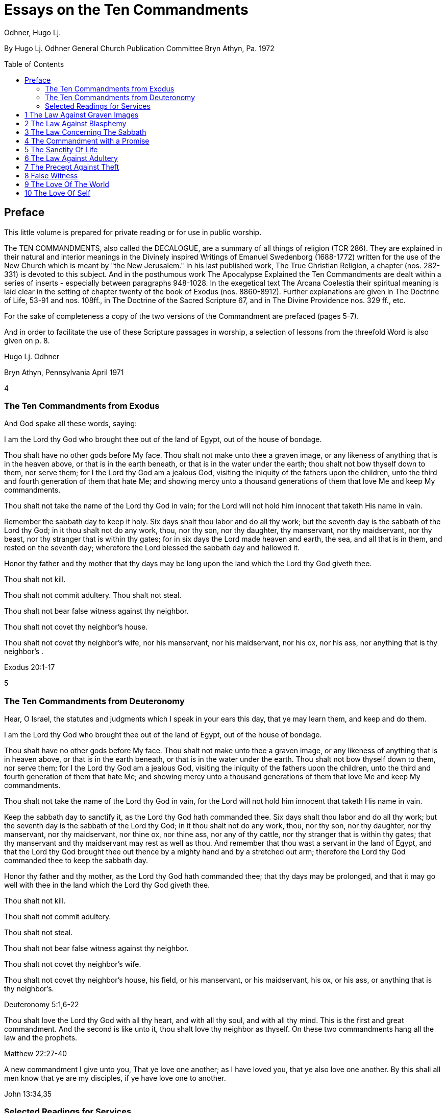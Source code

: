 = Essays on the Ten Commandments 
Odhner, Hugo Lj.
:toc: preamble

By Hugo Lj. Odhner 
General Church Publication Committee 
Bryn Athyn, Pa. 
1972 

 
 
== Preface 

This little volume is prepared for private reading or for use in public worship. 

The TEN COMMANDMENTS, also called the DECALOGUE, are a summary of all things of 
religion (TCR 286). They are explained in their natural and interior meanings in the Divinely 
inspired Writings of Emanuel Swedenborg (1688-1772) written for the use of the New Church 
which is meant by "the New Jerusalem." In his last published work, The True Christian Religion, 
a chapter (nos. 282-331) is devoted to this subject. And in the posthumous work The 
Apocalypse Explained the Ten Commandments are dealt within a series of inserts - especially 
between paragraphs 948-1028. In the exegetical text The Arcana Coelestia their spiritual 
meaning is laid clear in the setting of chapter twenty of the book of Exodus (nos. 8860-8912). 
Further explanations are given in The Doctrine of Life, 53-91 and nos. 108ff., in The Doctrine of 
the Sacred Scripture 67, and in The Divine Providence nos. 329 ff., etc. 

For the sake of completeness a copy of the two versions of the Commandment are prefaced 
(pages 5-7). 

And in order to facilitate the use of these Scripture passages in worship, a selection of lessons 
from the threefold Word is also given on p. 8. 

Hugo Lj. Odhner 

Bryn Athyn, Pennsylvania 
April 1971 

4 

 
 
 
 
 
 
=== The Ten Commandments from Exodus 

And God spake all these words, saying: 

I am the Lord thy God who brought thee out of the land of Egypt, out of the house of bondage. 

Thou shalt have no other gods before My face. Thou shalt not make unto thee a graven image, 
or any likeness of anything that is in the heaven above, or that is in the earth beneath, or that is 
in the water under the earth; thou shalt not bow thyself down to them, nor serve them; for I the 
Lord thy God am a jealous God, visiting the iniquity of the fathers upon the children, unto the 
third and fourth generation of them that hate Me; and showing mercy unto a thousand 
generations of them that love Me and keep My commandments. 

Thou shalt not take the name of the Lord thy God in vain; for the Lord will not hold him innocent 
that taketh His name in vain. 

Remember the sabbath day to keep it holy. Six days shalt thou labor and do all thy work; but the 
seventh day is the sabbath of the Lord thy God; in it thou shalt not do any work, thou, nor thy 
son, nor thy daughter, thy manservant, nor thy maidservant, nor thy beast, nor thy stranger that 
is within thy gates; for in six days the Lord made heaven and earth, the sea, and all that is in 
them, and rested on the seventh day; wherefore the Lord blessed the sabbath day and hallowed 
it. 

Honor thy father and thy mother that thy days may be long upon the land which the Lord thy 
God giveth thee. 

Thou shalt not kill. 

Thou shalt not commit adultery. Thou shalt not steal. 

Thou shalt not bear false witness against thy neighbor. 

Thou shalt not covet thy neighbor's house. 

Thou shalt not covet thy neighbor's wife, nor his manservant, nor his maidservant, nor his ox, 
nor his ass, nor anything that is thy neighbor's . 

Exodus 20:1-17 

5 

 
 
 
 
 
 
 
 
 
 
 
 
=== The Ten Commandments from Deuteronomy 

Hear, O Israel, the statutes and judgments which I speak in your ears this day, that ye may 
learn them, and keep and do them. 

I am the Lord thy God who brought thee out of the land of Egypt, out of the house of bondage. 

Thou shalt have no other gods before My face. Thou shalt not make unto thee a graven image, 
or any likeness of anything that is in heaven above, or that is in the earth beneath, or that is in 
the water under the earth. Thou shalt not bow thyself down to them, nor serve them; for I the 
Lord thy God am a jealous God, visiting the iniquity of the fathers upon the children, unto the 
third and fourth generation of them that hate Me; and showing mercy unto a thousand 
generations of them that love Me and keep My commandments. 

Thou shalt not take the name of the Lord thy God in vain, for the Lord will not hold him innocent 
that taketh His name in vain. 

Keep the sabbath day to sanctify it, as the Lord thy God hath commanded thee. Six days shalt 
thou labor and do all thy work; but the seventh day is the sabbath of the Lord thy God; in it thou 
shalt not do any work, thou, nor thy son, nor thy daughter, nor thy manservant, nor thy 
maidservant, nor thine ox, nor thine ass, nor any of thy cattle, nor thy stranger that is within thy 
gates; that thy manservant and thy maidservant may rest as well as thou. And remember that 
thou wast a servant in the land of Egypt, and that the Lord thy God brought thee out thence by a 
mighty hand and by a stretched out arm; therefore the Lord thy God commanded thee to keep 
the sabbath day. 

Honor thy father and thy mother, as the Lord thy God hath commanded thee; that thy days may 
be prolonged, and that it may go well with thee in the land which the Lord thy God giveth thee. 

Thou shalt not kill. 

Thou shalt not commit adultery. 

Thou shalt not steal. 

Thou shalt not bear false witness against thy neighbor. 

Thou shalt not covet thy neighbor's wife. 

Thou shalt not covet thy neighbor's house, his field, or his manservant, or his maidservant, his 
ox, or his ass, or anything that is thy neighbor's. 

Deuteronomy 5:1,6-22 

Thou shalt love the Lord thy God with all thy heart, and with all thy soul, and with all thy mind. 
This is the first and great commandment. And the second is like unto it, thou shalt love thy 
neighbor as thyself. On these two commandments hang all the law and the prophets. 

Matthew 22:27-40 

A new commandment I give unto you, That ye love one another; as I have loved you, that ye 
also love one another. By this shall all men know that ye are my disciples, if ye have love one to 
another. 

John 13:34,35 

=== Selected Readings for Services 

Text  Old Testament, etc.  New Testament 

Writings 

1 

2 

3 

4 

5 

6 

7 

8 

9 

Exod. 20:3-7 

Exod. 20:1-21 

Matt. 12: 30-45 

AC 8862 

Exod. 20:7 

Deut. 5:1-22 

Mark 3:20-35 

SD 1304 

Exod. 20:8-11 

Isa. 55,56 

Luke 13:10-22 

AC 8885 (parts) 

Exod. 20:12 

Deut. 32:1-20, 44- 46 

Luke 2:39-52 

TCR 307, 308 (parts) 

Exod. 20:13 

Gen. 9:1-17 

John 15:1-17 

SS 67 

Exod. 20 14 

Gen. 2:15-25 

Matt. 19:1-15 

CL 204-205 

Exod. 20:15 

Josh. 7:16-26 

John 10:1-18 

Life 91-97 

Exod. 20:16 

Gen. 3:1-19 

Matt. 26:59-75 

TCR 321-323 

Exod. 20:17 

Deut. 6:1-15 

Matt. 18:21-35 

TCR 400: 11-14 

10 

Exod. 20:17 

Rev. 18:1-21 

Matt. 18:1-20 

TCR 400:8-10 

<<<

== 1 The Law Against Graven Images 

Thou shalt have no other gods before my face. Thou shalt not make unto thee any graven 
image, or any likeness of anything that is in the heaven above, or that is in the earth beneath, or 
that is in the water under the earth: thou shalt not bow down thyself to them nor serve them... 

Exodus 20:3-5 

In the ark of the covenant - the inmost shrine of Israel - there lay, face to face, two tables of 
stone. The first table contained the first three commandments which recounted the duties of 
man toward God and thus the conditions under which the Lord God could be present among 
men. On the second table were written the rest of the precepts, which related man's duties to 
his neighbor and thus indicated what the Lord, if present, could enable man to do in order to be 
conjoined with the Lord. 

The first requirement, in order that the Lord may draw near to us so as to conjoin Himself with 
roan, is given in the first precept: that we must have no other gods before His face, and must 
make no idols or images to worship. 

The revelation that there was but One God came to the shepherd people of Israel when they 
had fled from the temple-filled cities of idolatrous Egypt. History testifies to this religious 
revolution as a most epoch-making event. For in those days the representative spiritual church 
of the Ancients had long been corrupted and the whole world was steeped in idolatrous worship 
of many gods and had confused the image with the God in gross superstition. It was hardly 
conceivable that anyone at that day could claim his god to be the only one - to be a jealous god 
who would permit no rival! 

But the world changes. Who, at this day and in this civilization, would make idols to worship? or 
bow down to stone or wood with fear and reverence? Yet the commandment is not obsolete. 
Even to us in these latter days, the Lord must needs speak this warning against idolatry which is 
as fatal to the soul now as of yore. For human nature is always prone to take the symbol for the 
reality - to worship the image, and put its foremost faith in material things and natural forces; 
and to divide that love which should belong only to the One Divine among many finite and 
fallible human objects. This tendency is shown in the story of Judaism despite its proud 
adherence to the philosophy of a One God and its strict rejection of external images. It is shown 
in the gradual development within Christianity, of the idea of three separate Divine personalities 
within the One God, and in the introduction of saints and relics into Christian worship. It is 
shown in the spreading modern idea - the supreme blasphemy - that man is not created into the 
image of God, but that mankind has created its god or gods into the image of man! Nay, the 
same tendency is shown in the story of all our individual lives, in that we tend to idolize 
whatever reflects the image of our own desires. 

9 

 
 
 
 
 
* * * * * * * 

In the obvious and literal sense, the first commandment teaches that no man, dead or alive -no 
spirit, no angel, no demon - must be worshipped, but only Jehovah, who is the Only God, known 
to the Israelites as the Creator and revealed on Mount Sinai as their Redeemer from the 
bondage of Egypt. 

Vaguely, the Jews thought of their God as being in a human form, and speaking to their 
prophets through an angel. But they could comprehend only a God who, like themselves, was 
vengeful and jealous, fickle and arbitrary, and who was moved by the love of power and 
self-glory. They could therefore not penetrate to see the spirit which lay within the First 
Commandment. 

To reveal the spiritual meaning of this remarkable precept, and thus make clear that God is 
Love and Wisdom itself, Jehovah descended into the world of human life in and as the Lord 
Jesus Christ, and thus revealed His Divine Humanity, so that men might know God. By His 
resurrection and glorification, all that was not Divine was put off and He was united with 
Jehovah in absolute identity of Person and Essence, even as the Body and Soul of the One 
God. The testimony to His sole Divinity was the simple message of all the apostles, who were 
not yet confused through sophistries and theological speculations, but who knew that in Christ 
"dwelleth all the fulness of the Godhead bodily," (Col.2:9), and who said of Him, "This is the true 
God, and eternal life. Little children, keep yourselves from idols." (I John 5:20, 21). 

In man's eternal thought, which is the conscious thought of his natural mind, he can entertain 
false ideas concerning God, and also can think of many gods, or of God as merely the interior 
force or impersonal blind energy within nature, thus as an invisible God with whom there is no 
conjunction of love; yea, he can even deny that there is any God. But man's internal thought, 
which is the thought of his spiritual mind, is incapable of conceiving of God except as the Divine 
Human. Such is the angelic conception about the One God - since in the angelic mind the 
thought of time and space perishes, and the Divine Human, or God-Man, can thus be perceived 
without the limitations of gross earthly ideas. 

Even the eyes of angels are unable to see God - the Divine Human - apart from finite 
accommodations. The Divine Man is visible before them through the finite appearances of their 
own minds, thus more fully or profoundly, according to their degree of wisdom. Yet by rational 
acknowledgments they enjoy a deeper sight - or insight - from which they see the Lord as 
infinite and eternal. To them, it would be a breach against the First Commandment to confuse 
anything finite and created with the Divine! or to worship what is but the garments of God as the 
Lord Himself! 

And therefore we are taught that the celestial or inmost sense of the first precept is that the Lord 
is infinite and eternal, the First and the Last, omnipresent and omniscient and omnipotent: that 

10 

 
 
 
 
 
 
 
He is Love and Wisdom in their very essence and origin! that His substance is infinite Love and 
His form is infinite and eternal Wisdom; thus that He is Life itself. It is so that we may 
understand that He is the source of all human qualities, and therefore is the Only Man whose 
gifts of life can alone make us human. 

* * * * * * * 

Man, despite his human soul, is born in captivity, in bondage to self-love, vanity and hereditary 
passions. We are held in the Egypt of spiritual indifference, preferring the indulgence in natural 
delights to the freedom which the Lord offers those who would be led by Him. It is frequently 
imagined that man can by his own will-power and prudence free himself from the bondage of his 
faults and evil habits. But the truth is that we cannot be liberated from our proprium, our 
self-consciousness, and self-importance, which are the centers of our lives, by any effort which 
originates in our old will. However we cultivate and refine our natural affections or polish our 
behavior, any self-discipline which originates in our old will would progress in circles back to our 
love of self, it is the Lord who alone can do the work of liberation, and His first condition is that 
we must assume Him, not ourselves, as the center of our lives; that we shall have no other gods 
before His face; that the evils which we flee from shall be shunned because they are evils 
against Him, not merely because they are inconvenient to us or make us appear ugly in the 
eyes of others. 

It is thus the Lord who shall teach us what is good and what evil, what is true and what false. 
Our regeneration must commence in our understanding of His will and His ends, His ways and 
His means. For this cause He gives us His Word and His Commandments, and endows us with 
an understanding, a memory, an imagination, and a rational mind. And the power of a man to 
free himself from his evil proprium or from the bondage of his hereditary evils, depends on his 
not permitting the evil passions and delights of his old will to overtake and overpower his 
understanding, in which the Lord - through the truths of His Word - is seeking to establish and 
give to man a new and regenerate will. 

In the Arcana Coelestia, the internal sense of the First Commandment is therefore stated to be, 
"that truths must not be thought of from any other source than the Lord"(AC 8867). That this is 
the internal meaning and thus the universal idea within the precept against idolatry and 
polytheism, may not at once appear, unless we reflect on the fact that no 'truth' about anything 
is true unless it shows the relation of that thing to the Lord and to His purpose as it works itself 
out in the universe. If it blinds a man to the Lord's presence and purpose, it is not a truth that 
enlightens but a fallacy or appearance which misleads. Thus human learning, however factual, 
may lead men into increasing mental darkness. A truth must be a statement of the relation of a 
part to the whole. We recognize this when we dismiss some statement as a half-truth or as 
'mere propaganda'. And the whole truth cannot be seen except from the Lord. Even the best 
knowledge of the laws of the universe is mere idolatry - worship of Nature - unless thought of as 
the laws of the Lord's wisdom and mercy. 

11 

 
 
 
 
 
And this is true also of those truths of civil and moral and spiritual life which are contained in 
Divine Revelation. They become fallacies unless seen in the light in which the Lord presents 
them in His Word, fallacies if taken apart from the Divine purpose. Literal statements from the 
Word - such as the recital about the creation of nature's kingdoms in six days - can be turned 
into dangerous errors and stumbling blocks if treated merely as scientific laws apart from the 
spiritual message which they symbolically express. The revealed truth concerning the existence 
of another world can be profaned and degraded if regarded as a spur to human curiosity instead 
of as a means by which the Lord seeks to operate for man's redemption from the evils and false 
appearances of our corporeal life. To seek material confirmations of the presence of spirits by 
consulting mediums; and if convinced, to regard the spiritual world as a wonderful discovery of 
man's; or to rest one's faith in God and the soul on mere reasonings -- on a 'natural theology' 
which does not credit a Divine revelation: all this is quite apart from any religious value. The 
convictions so formed are merely gods of the flesh, of whom the Lord says, "Thou shalt have no 
other gods before my face." 

In the spiritual sense, "gods" mean truths, or falsities which are supposed to be truths. Every 
falsity is the perversion of a truth and often bears the external aspect of truth. And in the mind 
and on the lips of man there may be truths from the Word which are used by man's prudence for 
purposes quite other than those for which the Lord revealed them, and which are thus not 
thought of from the Lord. Of such truths the Writings say that they "are in themselves truths" but 
are then "not truths in their internal form." They are closed within. The Lord is not in them, nor 
do they lead to the Lord or bring the presence of heaven, for they have not the Lord's love of 
salvation in them (AC 8868). 

The most sublime truth becomes the merest idol if viewed apart from the Lord. The truth that 
God is One, if divorced from the idea of the Lord as a merciful Savior, becomes a philosophical 
quibble - a term devoid of any religious meaning. Any teaching of the Church becomes an 
empty, closed idea, an idol, a false, misleading god, if - stressed by human pride or taken to 
confirm some evil of life - it becomes dismembered from its organic connections, from its place 
and use in the structure of Divine Doctrine. If seen apart from its purpose as a means of Divine 
redemption, it becomes a thing of the memory only. This is indeed the reason why the Writings 
of the Church contain so many repetitions. Each new truth which we learn must be seen from 
the Lord, not from the passing states of our intellectual fancy. The truly pious reading of our 
Revelation and of the Word in its letter in a sphere of worship, whether public or private, directs 
our affections to the Lord and has the peculiar power of conjoining man to heaven and the Lord 
because truth is then seen not as man's wisdom but as the Lord's. 

Man's self-intelligence and natural delight of confirming what is agreeable to his vanity, are 
indeed tools by which truths are hammered and fashioned into "graven images," or moulded by 
the flame of our cupidity into a "molten image." It is so that every false doctrine is raised up as a 
rival to the One God, and its adherents come to worship the spirit of evil and of deceit. 

12 

 
 
 
 
But the Divine command continues: "Thou shalt not make unto thee ... any likeness of anything 
that is in the heavens above or that is in the earth beneath or that is in the waters under the 
earth; thou shalt not bow down thyself to them, nor serve them." To the Jews this was a severe 
but necessary restriction, ostracizing the plastic arts. But the purpose with this precept was to 
warn against deception, persuasion and hypocrisy, which are a magic and an idolatry that can 
survive as enemies of God long after primitive superstitions have lost all religious significance. 

To "make a likeness" means to deceive others or, by excuses and reasonings deceive 
ourselves. To make a likeness of anything in the waters beneath means to deceive by things of 
science or to throw doubt upon the laws of charity by the fear of appearances or of material 
force. To make a likeness of the things on earth, means to deceive, and lead into evil, through 
hypocritical pretensions or through the lure of sensual delights or by the spell of insincere 
persuasion. And to make a likeness of what is in the heavens above, is to deceive and mislead 
by falsifications of the doctrine of spiritual truth. 

The mind of man - ever centered and concerned in self - is prone to bow before such pretences. 
And that which comes to rule inmostly, is his god. That which man fears the most, is most afraid 
to lose, becomes his god. Civilized man does not worship gold or fame; but he bows down to 
these as mediate ends, thinking of self as the real god to be served. We worship the world, if - 
distrusting the Divine Providence - we submit to having the world's opinion or the world's 
allurements, rule us, rather than the laws of God. We worship self, and thus bow before the evil 
spirits of hell, if we allow the spirit of self to order our lives. 

But truly, these interior idolatries lose their fair aspect in the other life, for then hypocrites will 
fashion the image of their fantasies in monstrous and depraved forms for others to behold. Led 
by their passion to counsel others to worship these gods which they insanely serve, they finally 
must bow down, as cringing time-servers, to whomsoever among them can make his will 
prevail. 

In the heavens it is not so. For there the angels know that beside the Lord in His Divine Human 
there can be no other god. And that only the Lord God is worthy to be loved, and in men only 
what is from Him. None there can accept worship for himself or bow down to any human merit. 
But from this first law of heaven, the neighbor is loved according as he is a willing medium for 
the Divine uses which the Lord performs for the perfection of angelic happiness. 

<<<

== 2 The Law Against Blasphemy 

Thou shalt not take the name of JEHOVAH thy God in vain; for the Lord will not hold him 
innocent, that taketh His name in vain. 

Exodus 20:7 

The Lord caused Israel to preface their law with three commandments which made the whole 
into a Divine law. The first of these stated that the Lord Jehovah alone is God, and required that 
He alone be worshipped. In the second, which bids us not to take His name in vain, we see an 
added requirement which must mark us if we would be more than merely natural, civil, and 
moral men, but also citizens in the spiritual kingdom of love and charity. 

The doctrine of the New Church teaches us that "the signs of charity are all the things which 
pertain to worship" (Char. viii). The sign which indicates that one has charity is not - as is 
generally believed - "good works," but piety. Good works, helpfulness, altruism, generosity, are 
signs, not so much of charity as of civil loyalties, and may proceed from the love of worldly 
praise, honor, and power, or from the natural good of friendliness and inborn good nature. But 
the sign of true charity - the necessary mark of the spiritual man who acts not from self but from 
charity - is piety. 

The broad meaning of the Second Commandment is, that man must be pious, must not be 
irreverent, must not take lightly his relation to the Lord, must not blaspheme or misuse the 
Lord's name which is "holy and reverend." In its literal form, this precept took such a hold upon 
Jewish minds that eventually a Jew did not even dare to pronounce the name Jehovah even 
while reading it in the Word. The same extreme reverence was shown to the Ark and the 
vessels of the Sanctuary. These were not touched except by ritual modes and by sanctified 
hands. The idea of holiness was that what was holy was set apart - held in fear; for contact with 
it meant a blessing only if such contact was obtained by prescribed rituals; otherwise a curse or 
calamity would follow. 

In common with other nations of the decadent Ancient Church, the Jews were convinced of the 
power and holiness of certain names. The prophets, too, performed miracles in the sacred 
name of Jehovah. The Lord, when on earth, allowed His disciples to control demons and do 
works of healing in His name - thus proving its holiness. But neither the Israelites nor the 
disciples came to understand that this use of the name was not any benevolent magic, but a 
Divine application of a profound spiritual law - a law of the spiritual world, the world of human 
minds and spirits. For it was not the name only, but all the conditions and needs and states of 
mankind both on earth and in the heavens, which called forth the miracle. And although such 
miracles do not occur in the same manifest ways at this day, yet the power of the Lord's name is 
not lessened. He grants men whatsoever they pray "in His name," and "when two or three are 
gathered together in His name," He is in the midst of them. 

14 

 
 
 
 
But let us reflect on the meaning of this 'name.' A name is that which makes a man known to us. 
It means his fame and reputed qualities, his influence among men, his power, his abilities to 
perform uses. When a spirit enters into eternal life, his earthly name and fame arc forgotten, and 
a new name is given him, by which his real qualities are described in the spiritual language of 
ideas. And such a new naming is also of order, when a man enters into the Church on earth by 
the gate of Baptism - to signify the new quality which he then assumes. 

The name of the Lord our God therefore, in a spiritual sense, represents His infinite, Divinely 
Human qualities. It means His Divine which proceeds from Him as Divine truth, as the light and 
heat of the spiritual Sun. It means everything of Divine revelation by which His qualities are 
made known; and thus it includes everything of His Word, in its letter as well as its spirit. It 
extends into the worship of the Church into which the Word enters, and to the whole Church and 
to the sphere of Divine Good which - from the Lord - pervades its worship and life. 

All that is commanded by the Lord, and therefore done in His name and on His behalf, is a 
means of His holy presence. For by His 'name' is meant His Divine Order, His plan of salvation, 
His way of bringing His rule into the minds and hearts and personal lives of men and into the 
government and institutional uses of the Church. All good and all truth are of His name, and in 
them are vested His power and His holiness. 

This inclusive meaning is given in the Arcana Coelestia, where the precept, "Thou shalt not take 
the name of the Lord in vain," is explained to mean, that we must not profane or blaspheme the 
truth and good of faith; we must not turn truth into falsity by avowing the truth yet living in evil; 
nor turn good into falsity, by deliberately living under holy pretences while yet not believing the 
truth (AC 8882). For if so, the Lord cannot hold us guiltless. 

* * * * * * * 

The evil which is here described is the evil of profanation, the mingling of good and evil, the 
conjunction within one mind of heaven and hell. No evil - so the Doctrine reveals -can be more 
terrible than such a profaning of what is holy by what is evil. The ancients, even the primitive 
peoples whose fragmentary wisdom men scorn at this day, lived in a manner closer to the 
spiritual world than we moderns who live in a world where nothing is held sacred. And therefore 
- despite their ignorance of physical laws - they knew the truth about profanation and its direful 
punishments. They lived in fear of sinning against something that was holy, of offending the 
gods. And this led them into gross idolatries and superstitions, because they lost their original 
discernment of what holiness was. 

But we, in the New Church, are given to know what is holy. We know that the Word is the holy 
ultimate of Divine order upon earth; that upon it the Lord has put His name, and that He dwells 
within His Word and is present in its sacred teachings to bend our affections heavenward and to 
strengthen our faith in Him. 

15 

 
 
 
 
 
 
 
When the Pharisees had suggested that Jesus drove out evil spirits by the power of Beelzebub; 
and when they thus denied His Divine power - His Divine Spirit and Soul - the Lord replied by 
saying, "All manner of sin and blasphemy shall be forgiven unto men, but the blasphemy against 
the Spirit shall not be forgiven unto men. And whosoever speaketh a word against the Son of 
Man, it shall be forgiven him; but whosoever speaketh against the Holy Spirit, it shall not be 
forgiven him, neither in this age, nor in the age to come" (Matthew 12:31, 32). 

To "speak a word against the Son of Man" means for a man to deny some truth of doctrine while 
he still looks to the Word as the source of truth, believing that in it and from it are Divine truths. 
Necessarily, the manifold truths which the Church draws from its Revelations cannot be equally 
seen by all men or in all states. There must be freedom to judge whether such doctrines are 
Divine truths or merely formed from appearances on the surface of Revelation. And so long as 
truths are not yet implanted by faith into the conscience, or inscribed upon man's life, they come 
to man with their Divine character veiled, and are what is meant by the Son of Man. Hence the 
Lord said, "When the Son of Man cometh, shall He find faith on the earth?" (Luke 18:8). "The 
Foxes have holes, and the birds of the air have nests; but the Son of Man hath not where to lay 
His head" (Matthew 8:20). Such truth, whether it appear as a Savior or as a Judge, is not yet 
interiorly received, nor is its inmost connection with religious life recognized. Man is pardoned if 
he doubts or reasons against it, pardoned if he struggles against it, and resists the demands it 
makes upon his life. And indeed he may seek to blind himself against its Divine authority and to 
hide himself from the judgment which the truth might bring about within Him. 

We cannot say that such states of obscurity, doubt, and rebellion, are guiltless; for they spring 
from the refractory will of man. But they can still be forgiven: they can yield and pass away, 
provided only that man will seek affirmatively for light in the Word. 

Not so the sin against the Holy Spirit. This is a denial of the holiness, the Divinity, the inspiration 
of the Word a denial which closes heaven to man. Or, it is a denial of the Divinity of the Lord 
Jesus Christ. It is a denial that the Spirit of God is in the Word or is in the Lord's Human. And it 
is unforgivable to Christians: not because the Lord resents this sin more than any other, but 
because there is no hope for anyone who - in this world or the next - sees yet wittingly denies 
and rejects these means which the Lord extends for his salvation. 

The celestial angels, above all others, have the perception of the utmost necessity of the 
acknowledgment of the Lord in His Divine Human as the only possible means of salvation. They 
see that a man's unwillingness to acknowledge God as the source of all human qualities, 
profanes the name of God and induces a brutal coldness into all the thoughts of his mind, which 
can then be stirred only by the fires of evil. The celestial sense of the Second Commandment 
therefore is, not to deny the Divinity of the Lord's Human. For with this denial angelic spheres 
depart from the interiors of man's mind. 

* * * * * * * 

16 

 
 
 
 
 
 
Much may be read in the Writings concerning profanation. In its most direful and interior form - 
which the whole force of Divine Providence seeks to prevent - it is the deliberate mingling of evil 
affections and falsities of evil with the holy things of good and truth. Those who become such 
profaners are excluded not only from heaven but from hell, until their minds and spiritual bodies 
are reduced by a terrible process of vastation into an almost senseless and lifeless state - a 
living death. And this eventuates, not as a punishment, but because confirmed good and 
confirmed evil have produced a double yearning in the mind – a belief in truth and in phantasy 
at once. Such an unbearable state cannot be stamped out or dissolved except by a pulling 
asunder of the roots of a man's life, and, with this, a carrying away of as much of man's spiritual 
life as has been profaned (AC 8882). 

It is to prevent such interior profanation that "the Lord admits man interiorly into the truths of 
wisdom and into goods of love only so far as he can be kept in them to the end of his life" (DP 
232-233). It is because of this that guards are placed about interior truths such as are in the 
spiritual sense of the Word - and that the letter of the Word consists of parables and 
appearances. The first responsibility of the man of the Church is therefore to keep the Word 
holy. For all profanation - in its descending degrees - begins with something of contempt in the 
externals of our thought. The need of watchfulness lest something holy be degraded or 
desecrated, is indicated in the Lord's saying "that every idle word that men shall speak, they 
shall give account thereof in the day of judgment" (Matt.12:36). 

It cannot be doubted that this is a warning against the vulgar habit of bursting out in impatient 
and condemnatory language which hurts the sensibilities of others - as well as against the 
employment of useless oaths in which the name of God is "taken in vain." But such "idle words" 
become of the greatest moment the more they are joined with a contempt of the Word and its 
purpose - which is human salvation! and so far as they spread, as today, into a depraved 
custom of using names and sayings from the Word as witticisms, some indecorous, some 
openly profane. 

In the New Church there is no need for artificial solemnity, nor for morbid sadness, in the 
exercise and expression of our religious convictions. There should be no fear of taking the 
Lord's name upon our lips, no undue anxiety or embarrassment or timidity about introducing the 
things of the Church and of the Word into our social conversations. Religion belongs to all things 
of life. Nor should any excessive fear of profanation either prevent us from entering interiorly 
and rationally into the mysteries of faith, or discourage us from taking part in the worship of the 
Church "frequently every year receiving the sacrament of the Supper, and performing the other 
parts of worship according to the ordinances of the Church" (HD 124). If there is sincerity, 
together with a desire to continue to resist evils, there is not only protection against profanation 
but also the promise of spiritual progress, and an interior joy in the worship of the Lord. 

The Gospel of the Second Advent of the Lord is one of great joy. As long as the children of the 
bridechamber have the Bridegroom amongst them, they cannot fast. Humiliation before the 

17 

 
 
 
 
 
Lord, reverence of His name, does not imply a condemnation of the wholesome human delights 
of mind and body, or an abstinence from lighthearted relaxation. Indeed, among the diversions 
of charity the Doctrine mentions "decorous wit" and harmless humor. 

Yet in our whiles of recreation we largely live in our sensual degree: and - since the sensual is 
at best only in a process of being disciplined and purified - there are apt to be present in such 
states the play of many corporeal affections which would profane the name of the Lord and the 
things of the Church if such things are improperly introduced without adequate reflection. To use 
anything holy in flippant or "frivolous conversation," is therefore proscribed and forbidden to the 
New Churchman (TCR 298). And this is done to prevent the sphere of the world's interior 
contempt for the holy things of the Word from infesting the Church. For habits of speech which 
may not be deeply profane to many in the world who lack the knowledge of what is holy, would 
with us become deeply hurtful. 

The Writings speak of a law operating within the organic mind of man, called the law of 
associated ideas. When a name or expression from the Word is made an occasion for laughter 
or derision, such ideas with their pervert delights attach themselves to that name, and are 
recalled whenever this is read or called to mind: producing an interior presence of both heaven 
and hell. And in the other life man will then have lost the use of this holy ultimate as a means of 
inviting angelic aid (SD 1304). 

The habit of jesting about holy things becomes a wedge which pries open the mind, already 
swept and furnished by religion, for the entrance of a worse profanation. The name of the Lord 
is holy. The idea of the Lord, whenever it is suggested in the thought, must be paramount -never 
subjected to thoughts of trivial sort. When it is brought to bear (as it should) on everyday affairs, 
it must always dominate. Frivolity in religious matters is a tool of hell for undermining the 
sanctities of life. 

There is no more wasting argument against any cause than laughter. This argument of scorn 
and derision is usually at war with charity, and is often profane - as when it was visited upon the 
Lord in the palace of the high priest. It is our part - be we young or old, unworthy disciples of the 
Lord's new truth - to realize that we cannot always laugh when the world laughs, cannot join in 
the clever cynicisms that are everywhere directed against the holiest things of life - against the 
sanctities of spiritual doctrine or against the sanctities of conjugial love; nor treat lightly the 
sanctity of friendship or imposed trust, even if it may be only a child who so trusts us. 

There are many things in the life of every man which must be respected as sacred: sacred 
because they come from the Lord, and are basic to salvation - the means and conditions by 
which eternal life is acquired. Chief among these is the freedom of others - which is given from 
the Lord and is an intrinsic part of His order, a part of His wonderful name. For that which is not 
ours, belongs in reality to the Lord; and that which is ours only seems to be our own. This 
widening perception of all things of life as sacred to a Divine purpose is that which can bring the 

18 

 
 
 
 
 
true wisdom of innocence to men, and which will lead the Church to the fulfilment of its eternal 
prayer: "Hallowed be Thy name." 

<<<

== 3 The Law Concerning The Sabbath 

Remember the Sabbath Day to keep it holy. Six days shalt thou labor and do all thy work; but 
the seventh day is the Sabbath of the Lord thy God; in it thou shalt not do any work, thou, nor 
thy son, nor thy daughter, nor thy manservant nor thy maidservant, nor thy cattle, nor thy 
stranger that is within thy gates; for in six days the Lord made heaven and earth, the sea and all 
that in them is, and rested on the seventh day; wherefore the Lord blessed the Sabbath Day, 
and hallowed it. 

Exodus 20:8-11 

Man is liable to forget. Throughout one's life, this is one of the most persistent of human 
weaknesses. A thing has to be impressed upon us many times, regularly, repeatedly, and in 
varied modes, before it becomes so familiar that we are no more in danger of forgetting it. 
Repetition is therefore one of the modes of education, whereby the child is trained to remember 
what may be considered to be the essential things of knowledge and life. And ritual aims to do 
the same for the man's religious life. 

Yet it is easy to forget even what has been repeatedly impressed, if there is no living and active 
affection to assist and prompt the recollection. We are not so much in danger of forgetting that 
which we love the most, as that which we do not hold so dear or so necessary. And although 
people's unequal powers of recollecting come very largely as the gifts of heredity or the fruits of 
an early cultivation, it is true of all men that it is more natural for them to remember what gives 
them delight and what interests them the most. Unless we are morbidly inclined, we pass over 
that which is displeasing to us - we like to forget our whiles of tribulation, we seek to flee from 
our sorrows and from what seems irksome and irritating and difficult and dangerous. And if our 
situation seems too desperate, or our responsibilities too great, it is quite in the spirit of human 
nature, and of the times in which we live, to bury our heads in the sands of forgetfulness and 
think of something else, to dismiss the serious side of life in a whirl of gay abandon. 

The farther mankind drifts away from the Lord and from heavenly spheres, the more difficult 
become repentance and regeneration, and the longer is the road back to the true religious life - 
the life of spiritual humility and spiritual honesty; and the more irksome seems the road to 
salvation - the duty of spiritual life. So, also, it becomes easier then to forget the conditions for 
the Lord's help, and to say, with so many at this day, "If there is a God and an after-life, we will 
leave Him to look after us there. If not, what then? Let us not worry; let us forget what we may 
be hereafter, and ensure that we get along well here on earth!" 

This prevalent attitude arises from the fact that the natural man from himself does not love 
anything except corporeal and material things, or - what the Doctrine classes under the two 
heads - Self and the World. And what one does not love, one wants to forget. If we look back 
into the past, we see in every nation two opposing tendencies. One is the irrepressible need for 

20 

 
 
 
 
religious comfort, the craving of the soul for some spiritual acknowledgment of God, and the 
afterlife, and of human duty; and the other is the desire of men to evade the conditions of 
salvation, and make the demands of religion easier - a desire which comes from the natural 
man which does not take any delight in spiritual things, and thus gradually wants to substitute 
some form of magic for religion! or else wants to do away with religion entirely. 

The fact that the natural degree of man (with its evil heredity) is pervert as long as it remains the 
master of our life and we listen to it like Eve hearkened to the subtle serpent in the Garden, 
shows that it is not natural for us to remember the duties of religion. We arc liable to forget, and 
therefore the Lord in His Word and in the Writings of the Church constantly reminds us of them. 
Therefore it is that the Lord has instituted His Church, furnished, as it is, with a priesthood 
whose sole duty it is to maintain and administer "what is Divine" among men, and present the 
requirements of faith and spiritual life. Therefore - lest we forget - the Third Commandment, 
which looks to a continual and periodical reminder of the means of salvation, begins with the 
words, "Remember the Sabbath Day to keep it holy." 

In a more limited meaning, this precept from the Lord's mouth refers to the observance of that 
day of the week which in Christian countries is recognized as a day of rest and a religious 
holy-day. To the Jews it meant the seventh day, now called Saturday. From Friday sunset to 
Saturday sunset was the Jewish day of rest, called "Sabbath." But when the Jews, who had 
utterly departed from the spirit of the Sabbath, added to this by crucifying the Lord Himself on 
the very eve of the Sabbath, they, in the Lord's sight and in the view of Christians, did so 
profane the Sabbath that the day of the Lord's Resurrection, or Sunday, was assigned instead, 
and accepted by Christians as the Sabbath Day worthy to be kept holy, in remembrance of Him. 

Sunday therefore became, symbolically, at once the first and the seventh day of the week, the 
Lord being the First and the Last. It became, the Doctrine shows - and should be observed as -- 
a day of Divine instruction, of rest from ordinary worldly occupations, of meditation upon 
salvation and eternal life, and of love toward God and the neighbor (TCR 301). 

The fact of the change has a deep symbolic meaning, in that the Lord, who is inmostly signified 
by the Sabbath, was made the last in the Ancient and Jewish Churches, but is the first, and thus 
the beginning, in the Christian Churches. His final glorification progressed during the Jewish 
Sabbath, and was completed on the Christian Sabbath. But apart from this, it is inessential 
whether one day or another be declared to be the Sabbath, as long as the day agreed upon on 
earth as the Sabbath be set apart as the Lord's day, the day of rest, and thus be kept holy. For 
the holiness does not pertain -as some Christian literalists still believe - to the weekly calendar, 
but to the sacred use of such a day to us. 

We are not merely commanded to remember that the Sabbath Day, thus sanctified and 
appointed, is holy. But we are given the responsibility to keep it holy. It is holy, that is, it has a 
holy use and a holy significance, whether we remember it or forget about it; but we are to see to 
it that we act and think in accordance with its holiness. "The Sabbath is made for man" - for his 

21 

 
 
 
 
 
use, for the sake of his betterment, his reformation, his regeneration into spiritual life. It is 
necessary to have a time when we can cut ourselves clean away from this world's compelling 
worries and from the thoughts of natural life, and give an opportunity for our spiritual minds to be 
set free - that is, when the spiritual states, that are present as we may hope inmostly in all that 
we do, may without social embarrassments or social interference - come out freely in the 
conscious externals of the natural mind, and come to pest there, without disturbance from 
materialistic thought. Providence has ordained that every seventh day should rightly be used for 
this purpose, in order that spiritual and celestial things may then be impressed upon the natural 
mind, and the reformation of man's natural mind be facilitated. And there have to be very grave 
reasons indeed before we could feel justified in changing this Divine order. 

The literal observance of the Sabbath is an ultimate, direct command which must not be made 
"of none effect" by our prudence or our restless desire for worldly diversions and exhilarations. 
The Church must unite to defend the dignity of the Sabbath, and its use as a holy, orderly 
ultimate of spiritual life. The Son of Man, who is the Lord of the Sabbath, has a right to this day. 
And although exaggerated piety has sometimes made the Sabbath Day a burden - and thereby 
has defeated its purpose and made it unacceptable both to God and to man, yet its proper use 
must be zealously maintained as one of the gates and bulwarks of heaven among men. 

It is true that the literal sense of the Word must not be taken alone; for the letter killeth and it is 
the spirit which maketh alive. But the spiritual life of man is built upon ultimates of order, 
ultimates in time and space. Charity is nothing without civil and domestic uses. Conjugial love 
perishes without the stable institution of marriage. Education must depend on objects - on 
books, orderly homes, schools. And so religion rests upon the fulcrum of the Sabbath Day. 

If these ultimates are broken down; if, because we know that the Lord looks upon the spirit 
rather than the literal observance, and permits us to pull our sheep out of the pit even on a 
Sabbath Day; if, then, we begin - by attrition, by small degrees, on pleas of liberality - to break 
down the sanctity of the Lord's Day, by making rules out of exceptions; a generation will surely 
come, with us as in the world, to whom this day will mean no more "a day for instruction in 
Divine things, and thus also a day of rest from labors and of meditation on such things as are of 
salvation and eternal life, as also a day of love towards the neighbor" (TCR 301). 

In heaven the angels - although they too observe periodic days of rest and Divine instruction - 
are said to enjoy a perpetual Sabbath (and thus continually to "rest from their labors") because 
their natural minds are subjected to and correspond with their spiritual minds. In heaven spiritual 
thoughts and affection are liberated, once and for all, from the restraints - the 
self-consciousness, the rebellion, the anxieties - of the natural man. This is what gives existence 
to angelic blessedness. Even on earth - the Writings say - those who are in a life of love and 
charity also desire to observe the Sabbath holily, for "nothing is sweeter to [such men] than to 
worship the Lord and to glorify Him every day" (AC 1798:3). Piety thus is a sign of charity 
(Charity, chapter viii). The inward desire to worship Him is constantly present, and they welcome 

22 

 
 
 
 
the opportunity to do so, fully and thus freely, and with both body and mind, when the Sabbath 
comes. Such truly remember the Sabbath Day to keep it holy. 

When the Lord bids us to Remember, it behooves us to study what this injunction may mean! It 
is necessary for us to go to the Doctrines given for our spiritual welfare, and see what functions 
of mind are involved in the process . 

First of all, there is no memory without learning. We must study the Word and the Doctrine to 
learn the things that pertain to our peace. Secondly, while our memory is formed from attentively 
receiving truths into our minds, these would only be stored there, apparently forgotten, useless 
and inactive, unless by an effort we take time to recollect them and bring them to mind. Only 
then can we be said to remember. But the evident purpose of the third precept is to prevent our 
ever forgetting. We must remember again and again perpetually - always remember. This is 
difficult - and with many it cannot be achieved except by a lifelong process. Children, however 
well-intentioned as to obeying, have the great weakness of forgetting if not constantly reminded. 
And the simple good in the "first" or "natural" heaven have also a similar difficulty. They obey - 
when they remember. Unless they are in the sphere of higher angels they cannot remember! 
because they are not animated by a spiritual love of their own, they have not a love of good and 
truth for the sake of good and truth without idea of merit and reward. The third precept aims for 
a higher state than such a bare salvation - aims to make men masters, not servants - aims to 
bring men out of the house of bondage and make them free. And thus it prescribes: Remember 
always. 

To "remember" means therefore, to have something perpetually in the thought, so that it rules 
universally with man even when he is meditating on other things or is engaged in everyday 
affairs (AC 8885) or in social diversions. 

What has become insinuated into man's will, reigns universally in his thought, and makes up the 
inmost part of man. What man loves is also caught up frequently into manifest perception. Man 
ponders on what he loves. He brings it under the searchlight of his reflections. But what he 
dislikes gravitates from the center toward the circumference - to the sides, where it lies, as it 
were forgotten. Only such ideas as are associated with delight, and are tied up with man's 
affections, are recalled to mind! 

Truly, how wonderfully is man made! For even in our ability to forget there is a purpose - a 
blessing. Things false and evil, with the regenerating man, can thus be put away eventually, 
through disuse and aversion, even though they still remain indelibly preserved in the substance 
of his memory. And what is true and good - what is the Lord's with man - can then find room in 
man's mind, so that his whole spiritual body can thus "become light" with one whose eye is 
single. 

Remember the Sabbath Day! Keep the Sabbath Day, and what it stands for, constantly in the 
thought; make it one with the love, the will; make it the Inmost of the mind! The Third 

23 

 
 
 
 
 
 
Commandment goes on to suggest what the Sabbath Day signifies in the sight of heaven, and 
what it should signify to men. It tells that the Lord made heaven and earth, the sea, and all their 
contents, in six days, and rested from His labors on the seventh, and thus that the seventh 
should be a day of rest unto the Lord, in which no labor may be done. It was as if this day was a 
day for reflective enjoyment, rather than for work; a day for the conjunction of the Lord with His 
finished creation. For the marriage of heaven and earth as symbolized by that early life of man 
in the paradise of Eden, the garden of worship and innocence, when creation was completed, 
and while heaven still dwelt on earth and mankind could still discern the Voice of Jehovah 
walking in the Garden in the cool of the day. 

The Sabbath Day therefore, in the internal sense, signifies the Union of the Divine and the 
Human in the Lord's glorified Person; for this was the Rest, the End and Purpose, of the New 
Creation in Him; this was the result of the six days of combat and labor of temptation which He 
underwent on earth. It also signifies the Conjunction of the Lord's Divine Human with the angelic 
heaven, which that Redemption brought about, and the constant Presence of the Lord in 
heaven. And because of this the Sabbath Day also signifies the Marriage of good and truth in 
man and angel, since good is from the Divine Itself and truth is from the Divine Human revealed 
to the Church. Wherefore the Lord is present in His Divine Human wherever men suffer good 
and truth, or charity and faith, to be wedded within them (AC 10356, 8886). Rest and peace 
come from such conjunction. 

To keep the Sabbath Day holy means to think holily and constantly about these three 
conjunctions; since "they are the very essentials of the Church," and since they would be 
profaned or violated if there should enter into the will of man (or into the inmosts of his thought) 
any sphere of idea or intention which is contrary to charity and faith, or contrary to the Lord's 
Divine Human. 

This is what must be remembered, for without this idea there is no real holiness in our Sabbath 
observance. And it is therefore stated in the Writings, that this commandment and the next, 
which stand at the center of the Decalogue, do not begin like the rest with a "Thou shalt not...," 
but are put as a positive requirement of religious life, because, internally, on them all the rest 
depend! (AE 965:2). 

It is not only Sunday observance which is here spoken of, but the positive need of 
acknowledging the Divinity of the Lord in His Human, and the conjunction of charity and faith; 
that is, of doing truth as well as believing it. And thus it also emphasizes man's need to ultimate 
his spiritual thoughts without profaning them or taking the Lord's name in vain. The New 
Churchman must see to it that the Sabbath Day is not only a time but a state, a state of internal 
peace and holy faith, which by the Lord's mercy is preserved in the inmosts of the regenerating 
man's mind. That state must be expressed in the natural mind. It must come forth into reflection, 
and whenever it does so come forth the labors and anxieties of temptation, doubt, and 
impatience must be quieted and put aside, our earthly prudence and conceit and disorderly 

24 

 
 
 
 
imaginations must yield, and reverence and worship must fill our minds and prepare a place 
before the Lord. 

This is indeed the manner of man's regeneration the way in which the natural and conscious 
mind is made receptive to the Lord. And such Sabbath-states of worship, instruction, meditation, 
and charity are sorely necessary, daily and continually, if we shall hope even to maintain the 
dominance of whatever of celestial love the Lord has implanted in our hearts as remains; and if 
we are ever to realize the yoke of the Lord as easy and His burden as light. 

"Come unto Me," saith the Lord, "and I will give you rest...unto your souls." The six days of labor 
and temptation must not engender permanent spheres which shall disturb the peace of our love. 
The intranquil states which rule before regeneration must gradually yield their sceptre. The 
restlessness and passion of a sensual world, and the prudence of a solicitous proprium, must 
not govern our souls, lest violence be perpetrated upon the celestial and spiritual states which 
are to become our eternal heritage - our eternity of Rest. For by unceasing creation the Lord 
blesses the Sabbath Day and hallows it. He secretly disposes all the interiors of man's new will 
or conscience into heavenly order, and gifts it with the influx of the good of love, giving it 
protection from the hells so that its peace can no longer be violated. And the heavenly promise 
reads, into this internal peace - which is meant in the celestial sense of the commandment - "will 
those come who are received into the New Church which the Lord is at this day instituting" (TCR 
303). 

<<<

== 4 The Commandment with a Promise 

Honor thy father and thy mother: that thy days may be long upon the land which the Lord thy 
God giveth thee. 

Exodus 20:12 

"Children, obey your parents in the Lord; for this is right. 'Honor thy father and thy mother.' This 
is the first commandment which has a promise: 'that it may be well with thee and thou mayest 
live long on the earth.'" Such is the commentary upon the fourth precept, made by the writer of 
the Epistle to the Ephesians. It applies the commandment to children, who must be led to a love 
of what is just and right and good through the promise of rewards. It is right that children should 
obey and honor their parents; yea, and love them. It is morally right, because parenthood is 
imposed by the Lord, and is not always felt as a joy, but often as a burden involving continual 
sacrifices and adjustments; and at best, it is apt to demand pains and heartaches in payment for 
the bright memories which it bestows. 

The blessing which is promised to children through honoring their parents (and also the 
teachers and masters to whom the parents entrust them) finds its first fulfillment in the happy 
results of a right education, which is the greatest heritage that anyone can receive. Honor 
commences in the humble virtues of obedience and courtesy, and it matures into mutual 
confidence and understanding. Those who respect duly instituted authority and appreciate the 
wisdom of the older generation, learn to have open and receptive minds, are able to absorb 
more fully the gifts of skill and learning, and will thus build their lives upon a broad basis of 
human experience which cannot be upset by the confusions of the day or seduced by shallow 
fashions. The advance of mankind - the forward movement of knowledge and of the arts of 
civilization - is secure and wholesome only when it is accompanied by a reverence for those 
enduring spiritual things which time cannot change. 

As the youth ripens, the Fourth Commandment becomes translated into an affirmative attitude 
towards the laws and principles and institutions which the past has established. If childhood 
obedience was insincere, adult life may become embittered and rebellious against the order of 
society; a rebellion which, whether open or suppressed, would tend to destroy the progress and 
security of his life. It depends largely upon parents and teachers, upon their fitness and wisdom 
and God-given illustration in their functions, whether there shall be bred among us a generation 
of rebels and scoffers, a generation of sly cowards and hypocrites, or a generation of real men 
and women who are inspired with justice and endowed with true judgment and are able to look 
upon their elders with sincere honor and with a love which understands and approves what they 
have striven to do. The foundations of all government, all true citizenship, all social order, is thus 
laid in the home; and there also begins the concept of love to the neighbor which is the theme of 
the second table of the Decalogue. 

26 

 
 
 
 
It is therefore spiritually right to honor our natural parents in so far as those parents bring to their 
offspring the gifts of heaven - the sphere of the conjugial life, the ideas of the spiritual faith, the 
sanctities of worship, and the first formulations of a concept of charity in a moral life. For 
whatever of good, of religion, or of human worth and wisdom, the child receives, albeit in 
fragmentary and distorted forms, comes first by the hands and lips of their elders. 

These are ancient truths, which have always been more or less clearly perceived, and 
sometimes enforced with severity. And though the promise of earthly rewards is not guaranteed 
with us as it was with the Jews, as the fruit of obedience, yet the Lord grants natural benefits in 
proper abundance to the virtuous and the good, if they can be conducive to eternal happiness 
(AC 8717e). And even natural law aids to bring it about that in a land where parental authority is 
honored, a people will achieve a deeper patriotism, a greater industry, longer periods of peace, 
and thus a more stable prosperity and a disciplined progress. Only a generation which 
venerates and appreciates the good of the past, can be assured of enjoying a fruitful life upon 
the land of their forebears. 

To the Jews and to the Christians, the rewards mentioned in the precept had no distinct 
application beyond this mortal life. But in the Lord's Second Advent, He reveals the 
commandments anew, as universal truths which apply in all ages and to all states and degrees, 
and thus also to the life-conditions of the angels in the heavens. The angels, however, cannot 
be required to honor their father and mother according to the flesh. It is seldom that men after 
death are able to dwell together with their earthly kindred. The parents may even dwell among 
the wicked, in utmost dishonor, and beyond the power of any angel to revere them. This the 
Lord suggests when He taught that "if any man ... hate not his father and his mother" he cannot 
be a true disciple (Luke 14:26). Indeed, after death as even here on earth when spiritual issues 
and grave matters of religious conscience separate, so that the son is "set at variance against 
his father and the daughter against her mother" (Matthew 10:35) the relationships of the flesh 
are as it were dissolved. With the angels, they are transformed into purely spiritual kinships. To 
all those who aspire to think spiritually, the Fourth Commandment must especially point out our 
obligations within the spiritual framework which is centered and oriented around the Lord as 
Author of all life, and not about any individual or family, clan, or nation, or race, or human 
institution. In this sense, the commandment teaches adoration and love of God and loyalty and 
devotion to the Church. 

For the Lord God is our heavenly Father. "Call no man your father upon the earth," is the 
teaching, "for one is your Father which is in heaven" (Matthew 23:9), "and all ye are brethren." 
"All ye" - angels and men, adults and offspring - "are brethren." The regenerated man is 
therefore called "a child of God"; an expression which, if rightly understood, involves the 
profound truth that man's whole being must be seen to be totally dependent on the Lord who is 
the eventual source of all his power and life, and this even in the least things of thinking and 
acting. 

27 

 
 
 
 
Nor is it difficult to understand that the Church is our spiritual mother (see Matt. 12:46-50.) Not 
only is the Church again and again described as the Wife or the Bride of the Lord - joined to Him 
in a holy union of spiritual love and service; but it is the Church which at Baptism receives us 
into her arms, and throughout childhood and youth feeds our spirits with proper food and clothes 
our minds with garments of knowledge, to give us spiritual strength for future battles and 
protection against the wintry climate of the world's life. In our adult age it is the Church which 
affords us a spiritual home, with comfort and refreshment; and after death, it is into this eternal 
home that we are to enter interiorly just so far as we have honored our Father and Mother. 

By our father is thus to be understood the Lord Jesus Christ, our incarnate God and Savior, who 
has all power in heaven and in earth; that is, the Lord in His Divine Human. And by Mother is to 
be understood the Lord's Church, His Bride and Wife; also described as the "Communion of 
Saints" which is His Church spread over all the world (TCR 307). 

Now let us well understand the fact that a Church might claim to be a spiritual mother even if it 
be an effete and corrupt religiosity even if her milk be a poison (TCR 23:2) - even if she fails to 
clothe her children, and has forsaken her Divine Husband for the glamour and flattery of the 
world and the gratifications of the flesh. "Contend with your mother," said the Lord to the Jews 
about their unfaithful church, "she is not My wife, neither am I her Husband" (Hosea 2:2, cf. vs. 
5). It is important to know from the Heavenly doctrine, that it is the New Jerusalem, Bride and 
Wife of the Lamb - "the New Church which the Lord is now instituting, ... and not the former" (or 
old Christian Church) which is to be the Wife of the Lord and the Mother of our spirits (TCR 
307). It is this New Church which is to be honored and loved as the neighbor in a higher degree 
even than the country. And if this New Church is honored and loved, if her God-given doctrines 
are treasured above life itself - above bodily comfort and personal vanity and ambition - and are 
seen to be good and true, seen to be the law of salvation, it follows of itself that one "loves all in 
the whole world who acknowledge the Lord and have faith in Him and charity toward the 
neighbor" (TCR 416), and that one honors and loves all men according to the way in which they 
live up to the Divine commandments. And he who thus honors the Church does not love others 
merely for their person, nor because they are his associates in any particular group; but he 
loves the welfare and honors and supports the efforts of the Church-societies far and near, 
thrills to every work well done for the Church as a whole, knowing that all this is for the good of 
the Kingdom of the Lord upon earth. Such a man will see in the scattered efforts of the isolated, 
struggling societies and individuals of the Church the kernels of that great Communion of Saints 
which is internally one with the new heaven; and his love thus extends above to the angels of 
heaven and below to the uncorrupted remnants of simple and good men on this darkling earth 
of ours, who from gentile or Christian lands will someday pass into the spiritual world to be there 
instructed and received into the New Jerusalem and who, as his brethren and sisters, will honor 
this as their spiritual Mother. 

It must be seen that the true love of the Lord as the Heavenly Father, the Provider and Giver of 
all good, is present in the love of the Kingdom of the Lord, and causes a true love of the 
neighbor. And the essential within our love of the Church is not a love of persons, but a love of 

28 

 
 
 
the Truth of revelation. Our Father is thus the Divine Good, and our Mother is the Divine Truth. 
What could more universally claim our honor? Not only while we are children, but as adults, and 
if God pleases, as angels to eternity, the fourth precept will shine before us as a holy duty and 
an eternal condition for that Divine promise, "that thy days may be long upon the land which the 
Lord thy God giveth thee." 

To Israel, this meant the Land of Canaan, ensured to them as a national home as long as they 
would remain faithful. To the individual Jew, it meant a long life on earth. To the New 
Church-man, it means eternal enjoyment of a place of use and delight in the Lord's Kingdom of 
Uses in heaven, a place of use already prepared for on earth, a place perhaps granted in some 
way here in the work of the organized church on earth, a humble place, in the active support of 
new uses, a small task perhaps, yet symbolic of the honor which we should render to our 
spiritual Mother, and of the faithfulness we have in the greater matters of "law, judgment, mercy 
and faith" (Matt. 23:23); a place prophetic of the land, the lot, the inheritance, which the Lord in 
His foresight will have selected for us. 

* * * * * * * 

In the spiritual world, certain wives, in the course of a discussion reported by Swedenborg, 
made a distinction between honor and love. You can never love where you do not honor, they 
said in effect, but you can honor where you do not love (CL 331:2). 

This is indeed true. But it is not loveless honor that is meant in the commandment. In heaven 
such honor is refused and rejected. In heaven all love one another with a tender love. And when 
an angel loves, he also honors (AC 8897). Here on earth a man may see good qualities in 
others, may recognize genuine virtues and truths in the acts and sayings of others, and yet be 
moved only with envy, or with that cold admiration which begrudges them a full recognition, but 
pays the tribute of honor outwardly while inwardly it cultivates suspicion and dislike. 

To honor while withholding love may of course be a beginning of something more genuine. 
Indeed, admiration of what is noble and good and true in another is often the first conscious 
realization of a true affection; and that is a truer love which begins thus, than the love which 
arises from a blind personal fondness because of some natural relationship or with a view to 
selfish advantage and gratification, and which often ignores the real character or the spiritual 
and thus governing principles of the one who is loved. Real love is founded in honor, in what is 
honest; and in real honor there is love. What is refused in heaven is an empty honor - from 
such, for instance, as acclaim the truth of the Church yet inwardly dislike it and the duties it 
enjoins upon them. Such a state is called a state of cold faith, a faith without charity, or a state 
of "faith alone," and eventually - if not checked - it will lead away from the truth until there is no 
longer any honor for the true Father and Mother. 

We cannot learn to honor what is good and true, and at the same time embrace and respect the 
evil and the false. Each of the Divine commandments has an opposite sense; or an application 

29 

 
 
 
 
 
 
to evil conditions. And so we meet with a group of teachings in the Word like those already 
quoted. For the Lord said: "I am come to set a man at variance against his father, and the 
daughter against her mother, and the daughter-in-law against her mother-in-law, and a man's 
foes shall be they of his own household. He that loveth father or mother more than Me is not 
worthy of Me; and he that loveth son or daughter more than Me is not worthy of Me" (Matt. 
10:35-37). "If any man come to Me and hate not his father and mother and wife and children 
and brethren and sisters, yea, and his own life also, he cannot be My disciple" (Luke 14:26). 
When a certain man wanted to follow Jesus but asked first to go and bury his father, the Lord 
said to him, "Let the dead bury their dead; but go thou and preach the kingdom of God" (Luke 
9:60). 

By such words the Lord rebuked those natural affections which set themselves against the true 
service to Father and Mother - against the allegiance to true principles. No compromise can be 
shown where the issue is a direct conflict between natural affections and spiritual truth. The 
household of the natural man is what delays man's spiritual regeneration and thus delays the 
beginning of man's interior uses to his fellow men. The old states of the proprium must be 
shaken off - put aside. The call of old and selfish and worldly affections and delights must not be 
hearkened to. What is of unregenerate life - what is of old habit endeared to us - is apt to 
ensnare us permanently if we allow ourselves even so much as an affectionate last farewell, or 
if we, like Lot's wife, in the crises of our life's decisions look back upon states we must shun! We 
must flee - shun the evil, not linger in the sphere of its temptation, not bury it with a clamor of 
regrets and excuses and raise monuments to its memory, for all that makes its resurrection the 
easier - a resurrection and survival, not of the broken habit perhaps, but of the lingering inward 
lust thereof. 

Old states must die in the cleansing of man's spirit, in the freeing of his mind from the bondage 
of self-centered childhood affections and the inclinations of hereditary evils which hide human 
misery under a restless search for social well being. And as it is with the individual, so it is with 
the Church. The old church must not ensnare the New in its web of natural affections; for the 
message of the Lord is, "Let the dead bury their dead"; "Come out of her, O My people, lest ye 
be partakers of her sins!" Seemingly cruel words, but having a meaning as merciful as Charity 
itself! Uncompromising words, but spoken for the salvation of souls, for the prevention of 
profanation, and for the preservation on earth of spiritual uses and spiritual truth! Hard sayings 
to the ears of the hesitant, yet needful as is the surgeon's knife and the flail of the thresher, and 
given lest men should give honor where none is due, while throwing dishonor upon the Father 
and the Mother of their souls - the Divine good and the Divine unchangeable truth. 

In spirit with the interior sense of this commandment, "Honor thy father and thy mother," we may 
learn to shun the evils of our mortal inheritance and turn to our heavenly Father and Mother for 
the power to become truer representatives of their functions. For the New Churchman must 
never forget that he is but the guardian, the appointed trustee, in the work of rearing and caring 
for the young. The Lord has given this work to parents to do, according to the laws of 
Providence. The honor due to parents is not theirs to refuse. But the Church is alone the real 

30 

 
 
 
mother; and it follows from our belief in the New Church as the Wife of the Lamb, that our 
children have been given to us in order that this Spiritual Mother may feed them, and that we 
should assist rather than make difficult the transfer of our children's affections to their Heavenly 
Parents. Only if we do that work wisely can we hope to retain a due measure of our children's 
affections not only on earth but to eternity, and thus be less unworthy of their honor and their 
love. 

<<<

== 5 The Sanctity Of Life 

Thou shalt not kill. 

Exodus 20 :13 

Since the Lord alone gives life, He has the supreme right to say, "Thou shalt not kill." 

If we reflect - and we must reflect at times if we are to live aright - it will be seen that since the 
Lord is omnipotent, there is a sense in which His Commandments - which simply mean His Will 
- cannot be broken. Inmostly the whole of creation is obedient to God. And so in the case of this 
fifth precept of the Decalogue, it is true, in the final sense, that man cannot kill - cannot destroy 
life. Life goes on even if the vessels that receive life be broken. Life goes on in a new form; the 
power of life expresses itself merely in a different way. 

The slaying of certain animals - which constituted a main part of the ritual worship of Israel, and 
which is to this day permissively used in the search for human food - and the punitive killing of 
criminals, were not forbidden in the Scriptures (Compare TCR 32:3, AC 1002). 

But the commandment "Thou shalt not kill" has a distinct and real application. The Hebrew term 
here used for 'kill' is ratzach, which is exclusively used to designate 'murder' - the destruction of 
the human form. 

Man can destroy the forms of life - can in purpose and endeavor destroy those very forms which 
the Lord has created into His own image and likeness - can raise his hand to degrade and 
destroy the human form, which in itself is holy and intended for an immortally living temple of 
God - intended for the conscious reception of the Divine love and the Divine wisdom. 

Man alone can know and love the Lord, and thus consciously receive His life. The human form 
is the purpose and end of creation, and thus it is this to which the Lord refers when He 
commands each one of us Thou shalt not kill. Thou shalt not take away human life. And since 
human life is not only the life of the body, but also the life of the natural mind, and the rational 
mind, and the spiritual mind; and since the mind in its three degrees continues on after death; 
we may see that the commandment is given, not only for the protection of civil society, not only 
for the safety of our earthly existence, but also for the needs of eternal life, so that even in 
heaven, yea, in hell also, does the law against killing hold good. 

The civil law of every country forbids murder; and under this law there are also enactions 
against assault, brutality, and criminal carelessness or negligence, whereby the lives, health, or 
reasonable wellbeing of the neighbor might be endangered or injured. 

32 

 
 
 
 
 
 
 
 
But the civil law, or civil society, for the sake of its own welfare, is also interested to prevent 
other injuries to human life. There are laws against libel - against any efforts to kill a man's 
reputation, to destroy his honor, or to bring evil upon his good name. The Heavenly Doctrine 
informs us clearly upon this point, stating that "fame and life with many go hand in hand" (TCR 
309). Honor and a good name are "the source of a man's life among his brethren," and without 
these he might just as well be dead, for he would be judged as an outcast, or live a living death. 
Before the angels, we are told, a person who "kills" the civil life and thus the civic use of 
another, "is held to be as guilty as if he had destroyed the bodily life of his brother" (AE 1012:3). 

Men live in utter dependence on each other in all that has to do with their life in the great human 
family. Our bodily safety is entrusted to others - is dependant on their skill, their good-will, and 
their vigilance. Each time we cross a highway or partake of a meal , or enjoy any function of 
society, we rely on others. And in the sphere of civil life the same holds true: we are all the 
guardians of the reputation and good name of each other. Our words about our brother, our 
behavior towards him, may, unconsciously or deliberately, tear down that confidence which is 
the foundation and prop of every man's usefulness to society as a whole. Use does not exist in 
the abstract; it is vested in persons. And unless there is an affirmative sphere of support and 
confidence which guarantees to the man a real freedom, and thus illustration, in the 
performance of his use, public confidence will be undermined and the use will come to a 
standstill as far as that person is concerned. His civil use is gone, and sometimes unjustly and 
regrettably so, and with the use is removed his delight in life and his standing among men. 

We may see, then, what a tremendous responsibility the privilege of life among our fellows 
places upon us. We are the guardians of the reputations of our fellow men; we are in that sense 
"our brother's keeper"; and whosoever shall say a contemptuous word to his brother shall be in 
danger of "the council," and even in danger of the "hell of fire" (Matt. 5:22). We are thus warned 
against negative and destructive criticisms, against useless discussions of men's demerits, 
except so far as is actually necessary to form the private moral and civic judgments upon which 
depend our choice of companions for ourselves and our children, and of associates in the uses 
of life (SD 4347). 

That it is of charity not to judge from the appearance, but to judge righteous judgment, is clear 
from the Lord's teachings. To appreciate the abilities and endowments and qualities of others is 
necessary in civil life, and there is even some urgency at times to feel something of contempt for 
those who are deficient in their functions or business. Such contempt may be mistaken; but 
even if it is, it may be forgiven, unless it is prompted from the love of self, and unless it leads to 
self-exaltation and conceit, as it so frequently does. Those who are in charity and 
self-humiliation may, in the other life, reverse these judgments if they find them wrong. But 
charity also causes a man to hesitate in making judgments in matters outside his own sphere of 
illustration, and to realize that where Providence has not clearly set him up as judge the better 
rule is to heed the Lord's warning, "Judge not, that ye be not judged." The good name, the 
usefulness, the civic and social life and happiness of our neighbor are, in Providence, entrusted 
to us to hold in honor, and to preserve from damage of evil tongue and unconsidered word. 

33 

 
 
 
To kill means to destroy, partly or wholly. The Jews, in their time, took the commandment to 
mean that he who killed another was liable to punishment in this world. But the Lord widened 
the idea. He showed that the anger of hatred is essential murder, and that one who, without 
cause, or rashly, is angry with his brother, and from confirmed anger acts contemptuously 
toward him, may expect that this anger will follow him when he becomes a spirit in the other 
world, and will lead to punishment there, which eventually will be represented by the "hell of 
fire," i.e., by a consuming hatred which destroys his own life and the possibilities of his eternal 
blessedness . 

The Writings give ample evidence from the spiritual world that in all hatred of the neighbor, and 
thus in enmity and in anger, and in all evil love, there is the suppressed desire to destroy or kill. 
The fact that men are bound to each other by so many common needs while they live on earth 
has the effect of suppressing this desire to kill; but unless a conscience has been formed which 
can defeat this evil desire and remove the lust to rule and to destroy everything that opposes 
one's selfish delights, the lust to kill will show itself openly after death, and often as a spiritual 
insanity, a homicidal mania. 

It is known that love brings presence in the other life. From this comes the felicity of heaven. But 
it is also true that hatred brings a sort of presence: a spirit who has harbored deep hatred of 
another is obsessed by the thought of his presence, and this in turn awakens the lust to kill. The 
inner endeavor to harm can no more be suppressed; intentions confirmed and proposed 
become actual deeds - yet only in phantasy, for the Lord protects His own. If two evil spirits 
seek to destroy each other, these - not being in the sphere of the Lord's protection - would 
actually both be in the phantastic combat. Good spirits may be persecuted for a time, but only in 
their first, unpurified, states . 

ANGER is a general affection, which results from a combination of feelings - and this when man 
feels that there is resistance to his love, the love of his proprium and its delights. When man's 
love of the world is thwarted, or especially when his love of self is opposed by other men or by a 
combination of circumstances so that he is deprived of his delights, then there breaks forth as it 
were a sudden fire from his will into the understanding and, there it bursts into the flame which 
we call anger. This flame actually strives to consume the truths and goods of the understanding 
(AC 9144:2), making them of no effect, destroying the reason, and so far as it can, overriding 
prudence itself. The understanding - swamped with such sudden emotion -- cannot retain any 
real order in its thought. The influx of heavenly light, which is usual in a rational mind, is 
therefore closed off, and instead the thought is fed entirely from the senses. The fire of hatred 
fills the mind with falsities of evil, which are like smoke in the imagination, and produce a 
morbid, lurid light of phantasy which sees all things in "red" -i.e., in a false appearance. 

It is well to know what the anger of hatred is, for it must be shunned and controlled and removed 
if man is ever to enjoy the light of heaven and live in the Lord's kingdom. For anger is from the 
love of self - from the intolerance which comes from the love of indulging one's desire to rule 

34 

 
 
 
 
 
over others, or of having one's own way in spite of the opposing rights of others. This anger 
flames out against all who differ, or who limit the man's delight and do not favor him; and it 
breeds revenge and cruelty. To shun as murder everything of hatred and enmity, or internal 
envy and grudge, is to obey the spiritual-moral sense of the fifth precept. 

It should be clearly seen, however, that the keeping of any law cannot be judged merely from 
the letter, or from appearance. Since the inward idea of the fifth precept is that human life must 
be preserved, the civil law prescribes the death of a murderer, and acknowledges the right of 
self-defense, and the moral right of an army to defend the lives of its civilian population. And on 
the spiritual plane there is a similar apparent exception. For there is what is called a righteous 
indignation, which appears, even with the angels, as if it were anger; yet it is but the zeal of love 
and charity, expressed as a rebuke against what is evil. It is love, kindled to protect itself against 
a violator; and while a regenerating man is immersed in his proprium during combats of 
temptation, he therefore becomes indignant against evil and falsity, thinks restlessly, and 
desires and prays impetuously. But afterwards he (perhaps in a moment) returns into his 
internal state - into the sphere of regenerate affections - and into a serene, cheerful, happy, and 
bright state (AC 5725; AE 693). 

Evil is judged by its inner character - by its spiritual nature. The evil of murder seems to be 
hatred of the neighbor. But primarily, in its essence, it is hatred against spiritual laws of truth and 
order and justice and mercy and use. It is against truth and charity that the love of self hurls its 
forces of blind rebellion. It is against the kingdom and reign of the Lord God Jesus Christ, that 
the spirit of murder rages. And it spends its force against men because it cannot overthrow the 
laws of possibility - it cannot destroy God. It was this inner essence of hell and of the devil (the 
love of self), called "a murderer from the beginning," that had to be exposed when the Jews 
were led to crucify the Lord; and the same opposition of the spirit of hatred to the Divine Truths 
of the Lord's glorified Human (now revealed in the New Jerusalem as the Light thereof) is 
represented in John's vision of a Lamb as if slain standing on the throne of heaven (Rev. 5:6). 

The Divine purpose, the Kingdom of the Lord, would be unrealized if the souls of men could be 
killed and destroyed by evils and by falsities. This would be murder in its fullest sense. The 
angels have no notion of bodily death; but they understand by murder anything that injures 
man's spiritual life (AC 7089). Murder, in the ultimate and final sense, is to take away from a 
man the faculty of understanding truth and willing good; and the object of hell, and of all its 
crew, is thus to make man's repentance impossible. They do that by encouraging man's evils, 
insinuating their own evils and persuading the man that they are his - his forever. They do it by 
perverting truths into falsities which seem to show that there is no need to continue a life of 
self-examination and self-control and of shunning evil. They do it, finally, in the latter days of a 
Church, by appearing to take away from men their spiritual freedom. 

This effort of hell is real murder. But it is achieved only with man's consent and desire. It may 
not appear to be murder when men here on earth inject scandals against some truth of religion, 
or some means of salvation - when they contrive to create aversion for the things of worship and 

35 

 
 
 
 
instruction - and thus by subtle and apparently trivial methods turn men away from God, from 
religion, and from heaven. But this is the soul of all the hatred and anger and revenge of hell. 

And therefore, in the Word of God, the signs of the end of the age when the judgment would 
come in the spiritual world, include great wars and much slaughter. The prophets and apostles 
of the Lord would be killed. In fact the Lord said to His disciples, "The time cometh when 
whosoever killeth you will think that he doeth God service" (John 16:2). When hatred rules, in a 
mind or in a world, falsity will be accepted and truth persecuted in the name of Religion. 
"Prophets" and "apostles" stand for truths of doctrine, which the love of self will minimize, and 
alter, and finally pervert or reject. Even to the New Church, which is given to serve in the Lord's 
cause of preserving alive the perceptions of the truth of His teaching through these times of 
spiritual slaughter when the children of older states are rising against their parents and killing 
them, there will come temptations to give way to the loves of self and the world. And the 
spheres of these loves are at all times ready to discourage the worship of the Lord and the 
study of His revelation, and to obscure our understanding of the goods and truths of the Church, 
i.e., of its principles and its uses. 

When such danger is felt to threaten, let us recall that the Lord alone is the Master of our lives. 
We, one and all, belong unto Him. From Him is the life that is ever more abundant. Into His 
hands may we commend our spirits, and need no more fear them that can only kill the body and 
after that have no more that they can do. For even the whole of hell is in reality impotent. It also 
must obey the Divine Omnipotence which dictates the law, "Thou shalt not kill." Falsity and evil 
cannot kill truth or good - cannot lead a soul into spiritual death except he himself so desires. 
The Lord God Jesus Christ rules, and against His Truth the power of hell shall not prevail. 

<<<

== 6 The Law Against Adultery 

Thou shalt not commit adultery 

Exodus 20:14 

In their outward form, the Ten Commandments are arranged in the order of their sanctity, and 
thus of their importance. Inwardly, they all cohere with each other; and in the inmost sense they 
describe man's covenant with the Lord. Still, the last six of the precepts, in which are specified 
certain acts which we are forbidden to do, have regard to man's duties to his neighbor rather 
than to his duty toward the Lord. In them it is definitely enjoined on us that we must not kill 
anyone, for this is to take away the life which the Lord gave him; we must not commit adultery, 
for adultery is nearly as effective in spoiling a life as is murder; we must not steal a man's 
possessions, for property-right is at the basis of man's life in society, and to deprive him of what 
is his is to endanger and diminish his life and to interfere with his uses; neither must we bear 
false witness, for lying undermines justice, deprives others of their good name, and thus in 
another way interferes with the life rightfully theirs. 

These commandments are all intended to safeguard the neighbor's life. If society is not to 
perish, a man's body, his life, possessions, and reputation, must be held sacred by his fellows. 
This is the reason why every country - quite apart from any religious intentions, but for its own 
self-defense - protects its citizens by laws against homicide, laws regulating marriages, laws 
against theft, laws against injurious falsehoods. 

The New Churchman, in the light of the Word and the Heavenly Doctrine, regards these laws as 
necessary. They protect earthly society; and society is necessary for usefulness. Society and its 
uses are provided by the Lord Himself as a means to serve His purpose of leading man to 
heavenly societies and heavenly uses, and of preparing him for such heavenly community life. 
For this reason earthly society and its laws must be loved, and upheld, and protected, and if 
possible made truly effective in becoming true means to spiritual ends, and thus in advancing 
the kingdom of the Lord in the hearts of men. 

Yet earthly society will always reflect the state of the Church in the world. Crimes that obviously 
endanger the order of society, and impede the freedom of commerce and industry, and many 
other things which are treasured by the Love of the World can be met, and in some degree 
subdued, by the prudence of civil government. But when we examine the problems attending 
such a law as the sixth precept - "Thou shalt not commit adultery" - it becomes obvious that no 
civil power can effect anything of permanent value except so far as this effort is upheld by the 
state of religion among its citizens. And even where religion rules, it is relatively easier to follow 
the ideals of the Church and the dictates of its thought and doctrine, when these coincide with 
the current opinion of the world. 

37 

 
 
 
 
 
Public crimes, which threaten society with immediate consequences, are generally publicly 
condemned. But personal evils - such as relate to the relation and mutual attitude of the sexes, 
and whose consequences are at first private and thus less apparent - are not so popularly 
condemned. Here, therefore, the battle is more severe. Man has to fight, in silence, an individual 
battle against his own heart - a battle where his conscience stands out against the laxities and 
compromises of public opinion, on the one hand, and against the hypocrisies of the Pharisees of 
today, on the other. This battle is the special battle of the New Church; and the Church will find 
her true distinctiveness, her reason for existence, and her road of progress, when she learns to 
discern and shun the evils which the world connives at. 

It is constantly borne in upon those who read the Writings of the New Church, that we are living 
in the age of a consummated church; that the New Church represents only a small remnant, 
unable as yet to create any dominant state in the world, and that the world as a whole regards 
marriage as a merely worldly provision for the satisfaction of the normal instincts of man, for the 
propagation of the race, and for the rearing of the young. The true idea - that marriage is 
essentially meant as a progressive union of two souls and minds - is today absent from the 
world's serious thought; even though it may still linger in the daydreams of poets and lovers. 

In the Christian World no true idea of conjugial love and of marriage prevails. The old Christian 
Church is in spiritual adultery; and there is no true marriage of good and truth in it (AE 1008:2). 
The perception of truth in religious matters has largely departed from present day Christianity, 
and its place has been usurped by false teachings, by a vast spiritual ignorance, and by a 
creeping agnosticism. And since it is the tendency of falsity to excuse evils and conjoin them to 
itself, there is scarcely present in the world any internal aversion to adultery, but only an 
external aversion, which is, in part, blind to the source and nature of adultery and its brood of 
kindred evils. For the essential character of marriage can be seen only by those who recognized 
and will that it shall last into eternity, not merely unto the death of the body. 

To the New Church the promise has been given that truly conjugial love can and shall be 
restored. And if the New Church shall ever be truly and permanently established on earth, it 
must be by its treasuring of that promise. There is no use so great here on earth - no influence 
so wide, no work so effective - as that which two married partners perform when they live 
together in truly conjugial love. For the shunning of the love of adultery is the only means of 
breaking and modifying the evil heredity of the human race, and thus - in each generation -of 
laying an organic and actual foundation in human flesh and blood for the spiritual advance of 
mankind, and of handing on to the next generation the inclinations towards spiritual things which 
the parents - by their battles against evils - have confirmed (CL 202-204). 

We cannot here dwell on the uses of the marriage of conjugial love, on the regenerative effects 
of the conjugial life, on the educative value of a home which is built up around a love of the 
Lord, a conjugial love between parents, and thus a love of offspring. Nor can we more than refer 
to the felicity and delights which only truly conjugial love can give, and the protection against 
hell which such love guarantees (AE 999). So important is the knowledge of these things to the 

38 

 
 
 
 
New Church of the present and to the world of the future, that an entire volume of revealed 
doctrine is devoted to the virtual exposition of the Sixth Commandment, under the title of 
Conjugial Love. Without the inspiration of that God-given work, the New Church could not hope 
to survive through the temptations of the present world. Without the reverent reading of that 
work, no young man or woman is adequately equipped either to meet the problems which come 
to him and to her in the later years of adolescence, or to understand themselves truly, or to 
ensure for themselves the strength of a pure, clean, manhood or womanhood on which their 
future happiness will rest. And when they read, in the 49th paragraph of that work, the glorious 
promise that "those who from early youth had loved, wished for, and asked of the Lord, a 
legitimate and lovely companionship with one, and who spurn and reject wandering lusts as an 
offense to their nostrils," will find, even here on earth, their real mate with whom they shall live in 
eternal and heavenly union - what ideal could have a more powerful effect on their lives than 
this Divine promise! and what could keep their ways ever lit up by a more real hope and a more 
tangible blessedness! 

Surely it shall be a fact, and already is a fact, that "those who will be of the New Jerusalem" will 
shun especially all that savors of adultery, of the love of dominion, of deceit, as deadly evils 
which close heaven to man (SD 6053). And the reason why adultery is first mentioned is 
because the love of adultery is the fundamental love of hell, and the form into which all evils 
tend, if not in this life, yet in the next; while conjugial love is the fundamental of all good loves - 
celestial, spiritual, and natural - and the form into which they tend, for the blessedness of men 
and angels. 

This being so, we may see that the commandment, "Thou shalt not commit adultery," does not 
only forbid the breaking of the marriage vow. The actual infidelity of adultery is the end of a long 
road, and while comparatively few arrive at that end in this life and thus become guilty in act, yet 
untold multitudes travel on the road which leads there, and thus are guilty in intention and 
purpose. This was referred to by the Lord when He said, "Ye have heard that it was said by 
them of old time, Thou shalt not commit adultery: But I say unto you, that whosoever looketh on 
a woman to lust after her hath committed adultery with her already in his heart" (Matt. 5:27, 28). 

The sin of adultery thus includes all obscenity, all impurity of act and speech, and all thought or 
insinuation which in any way degrades the holy estate of monogamous marriage, which the 
Lord Himself as Creator has intended and instituted for a seminary of heaven and for the fruition 
of human life, and as Redeemer has uplifted from the degradations of polygamy and placed 
before us as a spiritual and eternal means of blessedness and perfection. 

The sixth commandment is by no means given only for the married, or only for the adult. To 
infants it should mean Innocence and Charity. To children it should mean Purity and (in their 
behavior toward the opposite sex) Courtesy and Obedience, Tenderness and Friendship and 
Chivalry. To the adolescent youth it must mean an open-minded confidence in his or her 
parents and thoughtful consideration of their guidance; it must mean responsible self-control in 
the face of unknown temptations, modesty, and mutual respect between the sexes, and a 

39 

 
 
 
 
deepening reverence towards marriage; it must mean the cultivation of a wholesome idealism 
which leads to an aversion against what is immoral or unhealthy, and to an avoidance of evil 
companionship. To the young man and the young woman, the sixth commandment means 
especially the need for a religious ideal in their relations to those of the other sex, whether in 
their general social life or in their marriage. For only by regeneration can the Lord give them, as 
their own, the gift of conjugial love and the chaste love of the sex, and only by community of 
spiritual life can a true marriage be formed - an eternal union of two minds and hearts which are 
bent upon the same heavenly goal and are able to walk by the same road of spiritual instruction 
and obedience. Personal loyalty one to another is not sufficient to knit two souls together; there 
must be a common loyalty to the Truth which is higher than them both. 

We may thus trace the growth of conjugial love from the primitive forms which contain it in 
childhood, which prophesy and prepare for its coming. But no genuine good is from man. Man is 
born merely corporeal, and by heredity he inclines to evil rather than to good, to hell rather than 
to heaven, to adultery rather than to true conjugial love. By nature man is a beast, an animal, 
and it is only by education, by moral and spiritual truths, that he is lifted up into the human state 
and degree. The love of the sex with man is natural, and thus not very different from that of 
animals. And it is carefully emphasized in the Heavenly Doctrine, that the "love of the sex" is not 
the origin of Conjugial Love. Truly human love comes only from the Lord; and it is from Him that 
it inflows when man is ready to receive it; and man is ready only if he looks to the Lord, shuns 
evils as sins, and, both in ideals and in practice, determines his love to one of the sex. 

It is only by new truth - by spiritual verities about the nature and eternity of marriage - that 
conjugial love can be restored among men, restored to its proper position of regard, restored as 
a hope and an ideal, restored as an actual possibility and as a fact in natural life. Among the 
many protracted struggles which lie before the New Church is the effort to remove -from within 
its own borders - the veil of embarrassment, which the world's evils and man's 
self-consciousness have combined to spread around the ideals and the doctrine of true 
conjugial love. Conjugial love is the center, the focus, of all good loves. The finest and the most 
loyal and noble and selfless instincts of heaven enter into it. All good men seek for it. God 
created us for it. It does exist - even now in utmost purity. Yet the sphere of adultery and 
faithlessness and deceit and insane stupidity from hell is so strong in the world that when 
marriage is mentioned evil men and evil spirits insinuate the idea of what is unhappy and 
impure. The New Church must defend itself from this sphere of infestation, in whatever form it 
comes; for only by constant resistance to such spheres can the basis be laid for a sphere of 
Innocence within the Church, in which the marvelous and beautiful form of love truly conjugial 
can unfold itself and grow. Innocence means the state of being led willingly by the Lord. And the 
Lord leads the men of the New Church by the laws of His order, which are the truths of His 
Heavenly Doctrine. Only by obedience not half-hearted part-obedience, but full and eager 
consent, evidenced and supported by a research of the laws of Conjugial Love, a study of the 
Lord's conditions for granting true love - only by such unquestioning obedience is a sphere of 
innocence established in the church -a sphere from heaven, which, in its essence, is so 
powerful that the gates of hell shall not prevail against it and evil spirits will flee from it. In this 

40 

 
 
atmosphere of loyalty to the Doctrine, the fulfillment shall come of the promise given, that those 
(only) will appropriate conjugial love to themselves who will be received by the Lord into the 
New Church which is the New Jerusalem (CL 43). 

What a great responsibility is thus laid upon every man and woman of the Church to maintain 
and keep unsullied the sphere of innocence within the communion of the Church - the sphere of 
a spiritual marriage of faith and charity, of willing obedience to our grand and lofty faith in this 
love which the Lord can give! It is by a life of faith that the Church becomes the Bride and Wife 
of the Lamb. From that celestial marriage, and from that alone, comes the marriage of love truly 
conjugial. It cannot come in any other way than by a faithful observance of the prescribed laws 
of heaven, which are now also revealed and accommodated to be the laws of the Church. 

It is especially to woman that the maintenance of conjugial love is assigned. "Conjugial love 
depends on the love of the wife" (De Conj. 34). "In every woman conjugial love is implanted 
from creation" (CL 409). "The conjugial sphere is received by the female sex"; through this it 
affects the male sex and "is transferred into the male sex"; and because, as we read, "conjugial 
love exists solely with the female sex" (CL 223), it was said to Adam that "a man should cleave 
to his wife." In fact, the stability of society - which in the last analysis rests upon the institution of 
marriage and thus upon conjugial love - demands that the very nature of woman should incline 
to monogamy, to the marriage of one man and one woman. And so Providence has ordained. 
Woman is the guardian of conjugial love, and has therefore a most sacred role which only the 
most foolish of women dare trifle with or treat with levity or flippancy. It is hers to inspire 
conjugial love, and provide a safe future for the next generation. 

It may be hers, too, to flaunt her charms, or to permit familiarity of touch - and touch is a sense 
which is sacred to conjugial love - to do this without the modesty which remembers that her 
powers, greater than she perhaps knows, are yet only entrusted to her by the Lord the Creator 
for His good purposes. She may thus destroy her use - may encourage the spheres of evi1 
passion - and realize only too late the truth of the Biblical proverb which says, "Can one take fire 
in his bosom and one's clothes not be burned? Can one go upon hot coals and one's feet not be 
burned?" (Prov. 6:27,28). Herein speaks the wisdom of all the ages. And despite what man may 
do, and the rational wisdom which he may have for her to love, the woman has the power to set 
the standards in moral life, and it is for the man to cleave to them, to adapt himself to her ideals 
to win her favor. This is and has been the immemorial basis of society and the foundation of the 
home. 

The higher virtues of love to God and to fellow-men all cohere within conjugial love; and all have 
their opposites which cohere within adultery, and which indeed lead to abominable perversions 
in hell. The most obvious sin within adultery is of course the breaking of the sacred marriage 
promise, which initiated the conjugial life by an assurance of its continuance beyond the end of 
life. Without a looking to eternity, conjugial love and conjugial unity can never be achieved. 

41 

 
 
 
 
 
In inward aspect adultery causes other bonds, other covenants, to be broken; heavenly 
covenants which, when broken, lead to separations far more terrible than that of two human 
beings from each other, or the breaking up of homes. For by adultery man separates himself 
from heaven, and from the Lord, and from the goods and truths of the Church. This separation, 
or rejection of spiritual things, is not a sudden thing. Indeed, the interior rejection of the truths of 
life often is what paves the way more and more for the loosening of outward bonds, until the 
conscience against doing evil has been destroyed. 

The precept, "Thou shalt not commit adultery," therefore must stand guard before us against the 
terrible forces - living, insidious forces - of the spiritual world, which invade the minds of men 
seeking to relax the bonds of conscience and to dissolve the marriage-union between Truth and 
Obedience, between Wisdom and Love, between Faith and Charity. But the Lord Himself, as far 
as He is loved, is present within His commands. He is there to guard and to withstand the 
assaults of temptation. For without His constant presence the Church would be powerless 
against the subtle infestations of evil. He rules the genii and spirits of hell, and when He has 
fought the battle and redeemed His Bride at last, there shall be everlasting peace and internal 
blessedness of life in the New Jerusalem. 

<<<

== 7 The Precept Against Theft 

Thou shalt not steal. 

Exodus 20:15 

With the congregation of men into communities and nations there necessarily arises the need 
for Law, a law which might specify what are to be considered as the orderly and as the 
disorderly relations among men. For whenever two or more persons come into contact, there 
may arise either cooperation or conflict between them. Order brings cooperation and freedom 
and true delight into a community. Disorder brings conflict, compulsions and undelightful fears 
and anxieties. 

The idea underlying all community-life is that of mutual service. The simplest of human 
communities is that of husband and wife, in which each performs uses to the other and to the 
Lord's kingdom, each one performing special uses which by Divine providence are clearly 
assigned to him and to her. And just as each sex is organically and spiritually incapable of 
performing the uses peculiar to the other sex, so each individual in a community is able to fill 
some position that he has from preference chosen or for which he has been trained or prepared; 
and the greater the variety of uses, the greater the perfection of society, or in other words, the 
greater the specialization, the more perfect can the mutual service be. 

It is upon the recognition that each man represents an individual use and thus must be 
equipped for that use, that the social principle of individual ownership and the right and 
responsibility of property-holding, rest. Each service a man performs to others - each 
responsibility which he assumes - makes him the object for service in return. And the return is 
meant to increase the man's ability and power to serve, and is thus meant to help him extend 
his usefulness or make it more proficient. The community or the society is itself the judge and 
valuator of anyone's usefulness. In ages of violence, the use of protection was regarded as the 
most vital; and so, in ancient times, the physically strong usually became the rulers - and also 
the greatest property-holders, the men of wealth. What a people values most, will determine 
what uses will be most richly rewarded, and thus what elements will rule. Seek where the wealth 
of a people is vested, and you shall find what the people love. Where the treasure is there will 
the heart be also. 

And thus the general state of a people will itself determine the distribution of its wealth and 
property, whether this be wise or foolish, whether it be just or unjust. And nothing can make for 
a wise distribution except the knowledge of the degrees of uses and the proper subordination of 
uses among themselves. And this perception does not come except the people learn wisdom - 
learn to value that which is of the greatest and deepest use above what is trivial and accessory. 

43 

 
 
 
 
 
We have dwelt upon these general truths because at this day the Divine precept, "Thou shalt 
not steal," is being universally challenged, and with it the right of individual ownership. It is 
complained that there is no justice in the distribution of wealth; yet this complaint is often not 
accompanied by the desire to curb the love of the world which, prodded by selfishness, has 
produced this state of things. 

And while honesty is accepted in civilized business as "the best policy," there is really no interior 
and thus actual shunning of the evils of theft and dishonesty except among those who see these 
evils to be sins against God - God, whose providence is in all things and whose laws have 
"divided to the nations their inheritance" - among those who see that "the earth is the Lord's and 
the fulness thereof." 

The Seventh Commandment, like the rest of the ten precepts, can be kept in appearance even 
when it is broken in spirit. It may appear to a man that he is really honest if he does not steal, 
rob or defraud, or act unjustly in his work or dishonestly to employees or creditors. Yet such a 
man may at the same time internally concede no right to his neighbors to possess what they 
enjoy, but would from envy deprive them of it provided he could do so by legal and approved 
means which would not reflect discredit upon him. Such a man may even on moral grounds be 
averse to any dishonest dealings, realizing that society needs laws and that if he and his are to 
benefit from the advantages of a peaceful and orderly society (which makes it possible for trade 
and industry to grow and thus for the love of the world to be satisfied), he must encourage the 
keeping of the law against thefts and surround it with esteem and respectability and even, 
through religion, exalt it as a Divine law! Yet that man may be utterly devoid of the spirit of the 
precept against theft. For to be willing to exalt a law into a precept of religion because this would 
be of assistance in protecting one's own possessions, is in itself a profane thing, a trading upon 
the name of religion, an action worthy of the spirits of Babylon in the other world who sought to 
make religion the stepping stone for their own ambitions. Yet this attitude, so evident in modern 
life, of patronizing religion and supporting the churches not because of any faith in their 
teachings, but because of the habits of obedience and submission and orderly life they help to 
cultivate among the simple, and because of the law-abiding citizens they generally produce - 
this attitude in itself is hypocritical. 

None is purified from the evils of theft unless he shuns them from religion and for the sake of 
eternal life. For only so is man's mind opened to heaven, and it is through the presence of the 
spheres of heaven that evils of lust are removed from him. But there is also another reason: so 
long as it is denied that the Lord alone is the Master and rightful Possessor of all things of 
heaven and earth, it is impossible to see clearly that the S.C. "rights" of holding property is not 
any mere invention of mankind, but that it is a right bestowed upon men by the Lord, for the 
sake of use, and that Providence is still the administrator. It would be true that if any man had 
invented that right, another man might lawfully challenge it. For man of himself has no rights, no 
inherent dignities; what we speak of as "human rights" are really rights pertaining to the uses 
and functions which we exercise or are learning to exercise. When thefts and misappropriations 
are shunned as sins against God, an acknowledgment is implied that it is not for man to say "I 

44 

 
 
 
may" when the Lord commands "Thou shalt not steal"; for unless we so confess the Lord's right 
to command, we steal the Divine powers that are His. 

Frequently it has been brought in as a matter of grave doubt whether a man can, at this day and 
as society is at present constituted, conduct himself and his business on the high moral level 
implied in the seventh precept and nonetheless succeed in his use and reap the fruit of his 
labor. The Lord has not indeed given any guarantee of worldly success along with His invitation 
to men to love Him and do His commandments. Rather did He say, "If ye were of this world, the 
world would love his own: but because ye are not of this world, but I have chosen you out of the 
world, therefore the world hateth you.... In the world ye shall have tribulation: but be of good 
cheer, I have overcome the world" (John 15:19, 16:33). Still, the tribulation here referred to is 
really spiritual more than natural. Spiritual opposition means temptation, and life in the world 
necessarily entails a constant watchfulness lest a love of the world ensnare our very souls 
through binding our affections to itself, strand by strand. Yet in externals the opposition is not so 
discernible. And worldly uses - by whatever men they are to be carried out, need for their growth 
a sphere of outward order and honesty, "just balances, just weights, a just ephah and a just hin." 

To judge what is required for the keeping of the precept "Thou shalt not steal," it is necessary to 
consult the True Christian Religion, where we read as follows: "In the natural sense, by this 
commandment, is meant, literally, not to steal, rob, or act the pirate in times of peace; and in 
general, not to take away from anyone his goods secretly or under any pretext. It also extends 
to all impostures, illegitimate gains, usuries and exactions; and also to fraudulent practices in 
paying duties and taxes and in discharging debts" (TCR 317). Workmen, it is further explained, 
offend against this commandment if they do dishonest work or are unfaithful to duty; merchants, 
if they misrepresent the quality of their goods or use false measures; officers, if they withhold 
the wages of their men; and judges, if they are influenced by friendship or by bribes to assist in 
legalizing frauds. 

From this it may be seen how wide the range of theft is. And while it is a dangerous thing to 
burden the conscience with trivialities if this leads man to forget the main thing of the law, which 
is the cultivation of charity, of a love for others and a desire to further the welfare of the Lord's 
kingdom by the faithful performance of the use which is ours, the function or business for whose 
right performance we must stand directly responsible, yet it is safe to conclude that there are a 
myriad ways of stealing which do not so directly have to do with our neighbor's possessions. 

We can steal by wasting the time of others, steal by a selfish attitude which decreases their 
advantages in life; we can steal other people's delight in their work or their personal happiness, 
by constant disapprovals, insinuations and faultfinding; we can steal or destroy a use by 
defamation or slander or unwarranted accusations. We can steal the dignity from a person's 
office or use by a distorted sense of humor; or we can ascribe to ourselves the honor which 
really belongs to our use. We can rob people of their freedom; divert to ourselves the praise 
which should be theirs; yea, we can squander the future of our children by depriving them of a 

45 

 
 
 
 
right education; or gamble away the salvation of our immortal souls which yet belong to the Lord 
alone. 

The mention of this latter possibility leads us away from the natural and into the spiritual sense 
of this precept. 

In a spiritual sense, stealing means to deprive others of the truths of their faith, which is done 
when false and heretical things are taught. Priests, who, for the sake of honor or gain teach 
what they know or might know to be contrary to the revealed doctrine, are the principal 
offenders in the matter of such guilt. The priesthood as an office has been entrusted with the 
grave responsibility of teaching doctrine from the Word and to confirm it according to their 
illustration, always with a view to lead men into the good of life. Such doctrine is to be taught by 
teaching ministers duly ordained and set apart, and this partly in order that responsibility for 
teaching sound doctrine may be fixed, and partly also that illustration with them may be constant 
through their constant devotion to that work. These provisions are necessary in order that the 
truths of faith may be preserved in their integrity, unchanged by the hand of man. To modify 
away or to alter the truth is "to take away from the people the means of their salvation." This is 
spiritual theft, and is signified in the Lord's saying, "He that entereth not in through the door into 
the sheepfold, but climbeth up some other way, is a thief and a robber" (John 10:1, 10). 

But this evil (of teaching falsities which shall eventually permit self-indulgence and thus lead to 
evil) is not only an alienation of the truths of faith from others; it is also a theft from the Lord 
Himself. For it means that man claims to himself the power to determine truth, and thus puts 
human conceit above the truths of Revelation; or else it means that man takes away the truth 
from the Lord's mouth and ascribes falsity to Him instead. 

"Will a man rob God?" asked Malachi the prophet. And, speaking in the name of the Lord, he 
continued: "Yet ye have robbed Me ... in tithes and offerings." They were unwilling fittingly to 
support the worship of the Lord. This, according to the law, was really to rob God of His tenth 
part of the yield. The weekly offering in our worship at this day has also the same important 
significance of a constant, never-ending, never-absent willingness to acknowledge that all we 
have is from the Lord, and nothing from ourselves: that we need His help constantly, at all 
times. To withhold that acknowledgment would, even if, from habit or for the sake of 
appearances, the significant act of bringing offerings was continued, be to rob God, to claim to 
ourselves and to our prudence or our merit what really was of His Mercy alone. If there were no 
such confessions in the hearts of the worshippers, the house of God would, among us as with 
the Jews, be turned into "a den of thieves." And this is true wherever there is an internal 
rejection of the Lord's help, when He is denied, when His providence is denied or when men do 
not trust Him and His leading, but only trust themselves; and also when they think that they can 
be saved and inherit heaven because of their own merit or righteousness. 

All the evils that have been mentioned and many others are involved and are thus interiorly 
contained within the evil of stealing. The very act of theft, be the stolen object ever so trivial, 

46 

 
 
 
 
 
gives a basis in the natural mind for the influx of all the hells which are in the various evils that 
have been described. For this reason, and because of this internal connection, stealing leads to 
deceit and to lying and to all other evils. And while it is true that a man as long as he lives in the 
world still retains the capacity to repent if he wishes to exert this power; and while we can 
therefore not accept the proverb "Once a thief, always a thief", yet the Writings of the New 
Church stress the facility with which the habit of stealing may be confirmed. "When a man has of 
set purpose committed manifest thefts two or three times, he cannot afterwards desist from 
them" (i.e., as we suppose, without radical repentance); "for they continually inhere in his 
thought." "An evil enters into the will by detention in the thoughts" (AC 6203-4), and there is 
brought about an itch, a fever, to possess what others have. The thief "loves one stolen coin 
more than ten which have been given him" (DP 296:4). 

The Doctrine thus points to the great need of mastering the evil of theft in early life while it is yet 
controllable; and they show that if a man shuns the cupidity of gaining wealth dishonestly he can 
tell himself in his heart's thought that such evil is sinful in the sight of God, and then, "after some 
brief combats," he will be withdrawn from that evil and led by the Lord into the opposite good, 
viz., into a love of honesty and an aversion for thefts (AE 1167). He would then become gifted 
with charity, and he who is in the life of charity would rather give of his own to his neighbor than 
to take anything away from him (AC 1798). 

But, on the other hand, if the evil of theft is not arrested, it will "enter more deeply into man than 
any other evil; because it is conjoined with cunning and deceit, and cunning and deceit insinuate 
themselves even into the spiritual mind of man" (Life 81). 

And when we come to consider what the actual effects of thefts are within the mind of the thief, 
we will realize that all evils and all falsities are spiritual thieves. The Lord, from our childhood on, 
bestows upon us the means of regeneration. These are goods and truths which affect a man 
especially in infancy and youth while the mind is yet docile and the proprium with its conceit 
does not as yet seriously resist. The general truths of religion are thus learnt in childhood and 
are stored up in the memory. But when man advances to rational age and begins to think for 
himself, he either affirms the truth that he had - which indicates that he is in good; or else - if he 
is moved by evil - he denies and rejects it. 

If evil states begin to infringe upon man's early knowledge and affirmation of good and truth, the 
Lord removes these from the memory into the interiors of the natural mind, so that they will not 
be so accessible nor be liable to be profaned, but be reserved for later times of need when the 
conceits of adolescence have become somewhat broken up. States of evils may come, and yet 
man will be able to repent by virtue of those "remains." But if evil states become really 
aggressive, if evil lusts are given sway, if the mind dwells on evil desires; then these evils will 
infest and consume the remains of good and truth, or rather, pervert them and invert them, so 
that evils and falsities come to occupy the interiors which the Lord destined for His own abode. 
This is done especially where deceit is present. And it causes a spiritual theft, an invasion of the 
spirit of man, a burglary committed against the treasures of the kingdom of heaven before these 

47 

 
 
 
 
have been so confirmed and appropriated by regeneration that "moth and rust" could not corrupt 
them nor "thieves break through and steal." The result is an alienation of the truths and goods of 
remains. All evil is therefore a theft by man's self-will and a usurpation by man of that holy place 
within the natural mind of man which the Lord had reserved for Himself, for His abode, His 
dwelling place with man. Only if a man acknowledges that place for the Lord's, can the Lord 
dwell with him and make him pure in heart. By prayer man must therefore open his mind to the 
Lord; and by repentance he must cleanse the inside of the cup and the platter of his life, that he 
may not become guilty of the folly of those who find delight in stolen fruit even though it turns 
into ashes in their mouths, and who glory when they have deceived others, only to find at last 
that they have cheated only themselves. From this lot may heaven protect us, and lead us early 
to accept the gift and guidance of His Holy Spirit. 

<<<

== 8 False Witness 

Thou shalt not bear false witness against thy neighbor. 

Exodus 20:16 

The commandments of the Decalogue condemn all evils of act, of speech or of thought, and of 
intention or lust. Within murder, adultery, and theft, is comprised every evil act. Nor is there any 
perverse lust against which a warning is not given in the last group of precepts • "not to covet" 
the neighbor's house, or "not to covet" his wife or his possessions. The present commandment, 
"Thou shalt not bear false witness," which in its specific meaning forbids false accusation, or 
perjury and legal injustice, is also directed against all kindred evils of speech and thought, thus 
against lies and falsities of every kind. 

The act of lying is more commonly observed among men than are the actual crimes of murder, 
adultery, and theft; and because it is so familiar it is not regarded as severely as are other evils. 
Also, a lie is generally an act of speech, and is therefore not so ultimate, not so complete a form 
of surrender to evil as is an act of the hands, like murder and violence. Nor can a man be so 
easily convicted of having issued a deliberate falsehood, since he can oft-times be deceived 
himself. 

But the Writings show that the evil of lying is bound up with all other evils, in that it offers a 
confirmation of those evils. An evil, committed in the heat of passion, might be forgiven. The 
man may - when he enters into a more rational state - see it for what it is, see its infernal origin, 
acknowledge his fault, and strive to undo whatever injury is done, repenting humbly in his spirit. 
But if instead he should begin to hide the evil that he has done, covering it over with falsehoods 
before others, and stubbornly excusing himself before his own conscience - then the evil 
becomes really his own, and he becomes guilty in the sight of our Lord and the angels. 

Man has a will and an understanding. The evil that he does from the will without consulting his 
understanding is not so deliberate - not performed "in cold blood" - as when he does it with the 
consent of his understanding. The conjunction of his evil will with the reasonings, the excuses, 
and the lies that hide this evil from the rebuke of his own better knowledge, is what finally 
condemns a man. And the more there is of such a hideous mock-marriage of falsity and evil 
within his mind, the more difficult becomes any future repentance from the evil so confirmed. For 
he is then bearing false witness about himself and about the evils which infest his spirit. He has 
made evil to appear good; has persuaded himself that it was orderly. And what a man has once 
and for all made himself believe to be allowable, that he continually commits in the secrecy of 
his own heart. He can in no way be led away from evil so confirmed, unless his eyes should be 
opened to the monstrous fact that he is living as "the witness of a lie." 

49 

 
 
 
 
 
The evil of lying, which is committed in the understanding of man and thence in his speech, is 
therefore especially dangerous because it confirms and establishes his evils of intention or act. 
And because of this its terrible consequence, falsehood must be regarded as an interior evil to 
be guarded against continually, whatever forms it may take, lest it become habitual and 
irradicable; an evil which should fill us with aversion because it stands as a barrier between us 
and that salvation which can only come through repentance and the remission of sins. 

Where there is innocence, there is no need for lies. In the sacred story about the infancy of our 
race it is said that before evil entered into the blessed Garden of Eden, Adam and his wife were 
both naked, and were not ashamed. Sin was brought into the world by the suggestion of a lie - 
by the deceit of the Serpent who said, "Yea, hath God said..?" And so, in the life of each child 
on earth, there comes at some time the consciousness of sin, and with it the desire to hide his 
fault behind excuses, and, as it were, to clothe himself with fig-leaves to defend his self-respect. 

Soon, with the child, (especially if he has been taught to fear more than to love, and if no care 
has been taken to show that punishments are meant for his protection, and not as a revenge), 
soon there appears, suddenly, the first denial, the first lie, the first entrenchment of evil. Let no 
parent neglect to watch for this important change of state, that moment when the cohorts of evil 
- evils of heredity for which the child is not up to that time responsible -begin, in their invasion, to 
"dig themselves in," changing the tactics of infantile discipline from one of open warfare into the 
more drawn and discouraging battle against confirmed evils - evils into which the element of 
deceit has entered. Wise are the parents who can watchfully ward off this first success of evil 
and keep the battle in the open. Happy the children who may remain in their Eden without 
knowing such poison plants as deceit and lying. For deceit consumes the remains of good, eats 
out the very marrow of childhood, and makes it impossible for the child to walk the way of the 
celestial, even though he may yet - if the evil is repented of - become saved for a spiritual 
heaven, by regeneration. 

And here - in childhood - it is that the battle against falsehood can be fought most successfully. 
Yet how universal is not the tragedy of parents who neglect their opportunities! How often do 
they not themselves resort to convenient lies to escape meeting the questions or states of their 
children? How often do they not make wild promises or empty threats without any intention of 
fulfilling them? or permit themselves and their children to exaggerate and boast and thus to 
distort the truth to the advantage of their own self-importance? This habit of disrespect for truth 
in trivial matters is bound to undermine the love of truth, which is the saving affection of human 
life - the fundament on which character is built. And the first intellectual layer of that substructure 
is the teaching concerning the dignity of the given word - the teaching that one's word is 
consecrated to truth, and must neither be insincerely given, nor lightly broken. What a shifting, 
treacherous foundation one's life must have if, from the very beginning, insincerity and guile 
undermine and weaken one's faith even in oneself! - if the consciousness of being guilty of 
falsehood is inwardly fretting his mind! Inevitably there comes the need of constant 
dissemblance, and there develops an almost subconscious effort to rear a structure of other lies 

50 

 
 
 
to cover up those first uttered, until man instinctively begins to believe in some of his own 
distortions of the truth. 

It may appear from what has been said that the duties of parents are difficult. For they cannot 
always tell the whole truth to their children, nor answer all their clamorous questions in a full 
way. Yet there is always a right way to answer, and still to preserve the love of truth. This way 
the Lord Himself used when He spoke to the multitudes in parables. This way parents use when 
they tell the stories from the early Word about Creation, about Adam and Eve, the Flood, and 
the Tower of Babel: or when they stimulate the children's eager imaginations by legends and 
fairy-stories which represent truths in symbolic forms - forms which contain and correspond to 
internal truths. In that manner, also, are all the secrets of life gradually opened to the young, by 
answers which - while in themselves mere appearances of truth - yet contain and point to the 
real spiritual truth. Indeed it is so that we all - simple and wise - must learn to enter into interior 
truths of wisdom and judgment. They alone can know the real uses of things who have become 
prepared for using them. But to others in parables.' 

The obvious and direct meaning of the command, "Thou shalt not answer against thy neighbor 
the witness of a lie," is that a solemn and deliberate lie is a sin against God and man. So far as 
it is intentionally deceitful it is a sin, and so far also it is a falsity of evil. If it is unintentional - 
spoken from ignorance or misapprehension or fear - the falsehood may indeed be in itself a 
falsity of evil, and might lead others into evil, yet it will not be imputed to the speaker as a sin, 
but as a falsity of ignorance: "If ye were blind," the Lord said, "ye should have no sin; but now ye 
say, We see; therefore, your sin remaineth" (John 9:41). 

The need is therefore urgent that even though we may regard a thing as likely to be true, we 
should not persuade others of it unless we are convinced of its truth and usefulness, lest we 
thereby injure the neighbor's faith in the Lord and the Word, or his faith in his fellow men. We 
must bear responsibility for what we say, since the honor or safety of others, and even the 
welfare of our country, may be endangered by our idle words. The Law of Israel therefore 
contained the commandment, "Thou shalt not go up and down as a talebearer among thy 
people" (Lev. 19:16). This injunction, which, interiorly understood, directs us to protect the 
spiritual good of others, was, in the letter, aimed against the evil of gossip, the circulation of idle 
and irresponsible opinions about one's acquaintances and friends, such as are pleasant to the 
man's natural self-love to pass on, since this is a veiled way of belittling others in comparison to 
oneself - a way whereby small-minded people, with little claim to distinction on account of their 
own accomplishments, can bolster up their own self-esteem and importance by reflecting on the 
alleged doings and especially the faults of others. 

Even in the Jewish Church the moral import of this commandment was seen. For - how can any 
social effort be brought to fruition if the atmosphere of a community is poisoned by cynicism, 
suspicion, and mistrust, and if we are inclined to watch for the failings of others? How can frank 
friendship exist where there is mutual fear that the confidences of intimacy will be abused? 

51 

 
 
 
 
 
Even though gossip be innocent with many - and born of friendly interest - yet it is often used as 
the highway of slander. It is well for us to reflect on the sentiment of the Apostle James, that the 
tongue is boastful, "poisonous," and, though little, is "unruly" and "hard to tame"; able to cause 
vast destruction, even as a small spark can set a world afire, so long as fuel is abundant (James 
3). Only where no wood is, does the fire go out (Prov. 26:20). Falsehood is stopped only when it 
meets disapproving ears, closed by a Christian charity, which - as Peter promised - "shall cover 
the multitude of sins" (1 Peter 4:8). "Charity," the Christians were taught by Paul, "suffereth long, 
and is kind;...thinketh not evil; rejoiceth not in iniquity" (1 Cor. 13:4, 7). 

Yet it is a. part of charity to give credit where credit is due; and to show a needful appreciation of 
a good cause by supporting it, and rewarding those who are instrumental in performing it. 
Beauty and strength and virtue and usefulness are indeed all worthy of praise. But praise - 
overstepping a subtle boundary - can become flattery. And this - equally with slander - can 
involve the bearing of false witness. Although it is on the surface the very opposite of slander, 
wrong flattery may come from a love of self, and stimulates the same love of self in others. 
Praise becomes flattery, not only when it is deliberately insincere, but also when it is given 
without a due consideration of the fact that all use and all beauty are from the Lord -and that all 
praise and honor are His alone. 

Thus flattery may become a form of lying. It is the recognized means which deceitful spirits in 
the other world, as well as deceitful men in this, employ to gain influence over others. Evil spirits 
praise a man by their tongue, but despise him in their hearts, while they "spread a net for his 
feet" (Prov. 29:5). In appearance they praise his virtues; in reality they seek to inflame his 
self-love, and blind him through his own vanity. Then they can lead him where they will, for he 
will soon lose the power to discriminate between truth and falsity. 

Deceit and insincerity are the soul of every lie. And when a man has succeeded in clothing his 
deceit with plausibility and piety, he becomes a hypocrite, an actor, a dissembler, pretending to 
virtues he does not possess. It is a strange fact that hypocrisy can go on developing so secretly 
in a man that the man himself is not necessarily aware of it, and does not admit himself to be a 
hypocrite, but is self-deluded to the point of assuming that he is holier than others. This is so 
because his mind is so full of lying that he cannot and will not examine himself in the light of 
truth. The Lord therefore told some of the chief priests and elders among the Jews, that the 
publicans and harlots who repented at John's call "would go into the kingdom of God before 
them." "Cleanse first the inside of the cup and the platter," He told them, "that the outside of 
them may be clean also." To clean the inside means to remove deceit and lust, by 
self-examination and constant repentance. 

* * * * * * * 

"Every one that doeth evil hateth the light, neither cometh to the light, lest his deeds should be 
reproved" (John 3:20). If we should enter into the spiritual meaning of the eighth precept, we 
should find that those words of the Lord are the very words of judgment upon the evil after 

52 

 
 
 
 
 
death. Those whose deeds are evil will flee from the truth, will hate the truth, will prefer to live on 
as if the truth was merely a dream - an unreality. Thus they choose the life of phantasy - the life 
of hell - the life of their self-love. 

In the spiritual world, even those who had loved natural truth on earth, and had perhaps 
championed high standards of honesty and sincerity in society, might yet be convicted as 
breakers of the precept "Thou shalt not answer against thy neighbor the witness of a lie". The 
"witness of a lie" means really a falsity of faith. And the "neighbor," in the spiritual sense, 
signifies good. By the whole is meant that we must not accuse good of being evil by advancing 
false doctrines, nor persuade that a truth is a falsity, or vice versa, from purpose, and thus 
knowingly. Atheism itself can advocate morality and claim to be sincere in its search for natural 
truth, while it stubbornly closes its eyes to every spiritual truth and every spiritual virtue. Yet 
heaven comes only from the Lord, and without Him no virtue is genuine. Without Him a virtue is 
but the conceited gesture of self-love and of inward contempt for the Lord's leading - contempt 
for the humility that is innocent, for the purity of heart that can see God, and for the poverty of 
spirit which shall inherit the kingdom of heaven. No lie is more terrible in its devastating effects 
than the lie of the fool who says in his heart that there is no God. None can do more evil than to 
spread such falsehoods, about the Lord, about heaven, and about spiritual things - even though 
this lie be accompanied by a love of natural truth, a love of delving profoundly in facts about 
material and even supernatural things, and though this poison be sweetened by the most 
persuasive exhibitions of natural "charity." All falsities of religion have been derived from the 
self-love of man; and the almost subconscious object in their being formulated and accepted 
has been to cover over and excuse the weakness and evil of man. 

The most powerful influence which a man can exert here on earth is not by his words, but by the 
approval or disapproval which he shows toward the uses that look to the salvation of men. By 
one's very sphere or attitude, one either resists or assists those spheres of the hells which seek 
to establish in the world of human minds the LIE that one's own comfort, one's own natural 
interests, are more important than the duties of worship and the uses of the Church -or than the 
self-compulsions needed for regeneration and for a life of conscience and usefulness. The life of 
the love of self is a lie, a false witness, as surely as are false doctrines. 

Yet the Lord, in His Coming, has broken the web of the false witnesses. Falsity can no longer 
rule in the world of spirits, nor in the Lord's Church on earth. The truth of regeneration has been 
revealed anew, and the Lord is seen as the Truth, the Way, and the Life. The truth of the Word 
of the Lord may be seen to be the way to rational life on earth and to everlasting happiness. And 
it remains for us humbly to pray for courage at each juncture of our lives to face the truth within 
ourselves, to acknowledge our state, to learn to break the spells of confirming self-delusion, and 
to shun our evils as sins. Then we shall be nearer heaven. For heaven with its peace can 
descend into human life only where the mouth may speak with unreserved frankness from a 
heart that is penitent, humble, sincere and fearless, having nothing to conceal. 

<<<

== 9 The Love Of The World 

Thou shalt not covet thy neighbor's house. 

Exodus 20:17 

The Commandments of God were once written upon the hearts of men, and their contents were 
perceived in living warmth as an expression of love to God and to men. But the human heart 
now issues a challenge against the laws of God, which it has come to know only as forbidding 
precepts written on tables of stone. 

Yet these precepts have ever been necessary to the well-being of society. They have been 
incorporated into the statutes of nations, as part of civic law. In the task of maintaining order 
among its citizens, every government has had to define certain acts as disorderly and forbidden, 
others as permissible, and some even as compulsory; and to punish those who contravene 
such laws. 

In actual fact, however, justice demands that even the civil and criminal law should recognize 
the difference between deliberate law-breaking and unintentional, ignorant, or accidental crimes. 
The law of equity has been called in to modify the letter of the law by taking into consideration 
the motives and purposes of the transgressor. 

It is in this way recognized quite universally, from a common perception, that it is in the motive, 
the ill-will, that the real crime lies. Yet few will reflect upon this most important truth. It is only too 
common to find that people consider it quite blameless to harbor hatred and bear grudges and 
wish evil to others, or to display an irreconcilable and unforgiving spirit, so that one does not 
actually do any physical harm to the neighbor; the thought - erroneous but common- being that 
evil will or evil intent will do him no harm. Thus the act alone is made a sin. And this persuasion 
is confirmed in unthinking minds by such false doctrines as are often taught in Christian lands to 
the effect that the Ten Commandments are not necessary for salvation, and - at any rate - can 
only be kept as moral laws (See Life 63). Regeneration - such false doctrines proclaim - is a 
matter of faith and of instant conversion; and God can in an instant wipe away man's sins as 
from a slate, no matter how full of evil desires the heart is, or how perverse the "old Adam," the 
natural man, may be. 

New doctrines are therefore necessary for mankind's spiritual recovery; and being necessary 
they have also been furnished by the Lord in the new revelation to that New Church to which He 
now calls and invites all that have ears to hear. This new doctrine - which is the doctrine 
received among the angels - teaches that man can be regenerated only if he actually repents, 
not merely of the evils he has committed by word and deed, but of the evils that lie hidden in his 
spirit as lusts or evil desires. By repentance is meant acknowledgment of an evil, resistance to 
it, and discontinuance of it with prayer to the Lord for help. For when man in his natural thought 

54 

 
 
 
 
 
resists and repents of evils, the Lord by Divine power will remove the lusts of evil from the 
internal man; which is done by His separating man's spirit or mind from the societies of evil 
spirits which inspire such lusts. The evil that man has longed for and lusted for before 
repentance indeed still remains organically with man as scars in his mind; but these evil forms 
become quiescent, and as it were dead, and the Lord - by an irresistible force - keeps the influx 
of hell away so that it cannot rouse the evil delights into activity. 

This essential truth about repentance is taught in every revelation - even in the Law of God to 
the stiffnecked people of Israel. It there appears in the last two of the ten commandments, which 
both open with the words, "Thou shalt not covet." Preceding commandments had prohibited 
certain evil acts against God and against the neighbor; but the last two forbid even the desire for 
harming the neighbor, or the harboring of feelings of dissatisfaction with one's lot. In order to 
obey the Divine law and to be regenerated or born anew - not from the will of the flesh, nor from 
the will of man, but of God - man must receive a new heart and a new spirit, a new love, a new 
will which does not covet, is not envious, does not long for evil, and is not stirred by evil delights. 

The people of Israel did not appreciate this law of regeneration, although even the letter of their 
Law taught it. Their Prophets however pointed to this internal reform as the very essential in the 
commandments, more important than burnt offerings and sacrifices. But the spirit of prophecy 
perished, and when the Lord came into the world, His first work was to restore the inner spirit of 
the law and religion of Israel, and to urge that - first of all - the inside of the cup and the platter of 
human life must be purified. In His sermon on the mount He showed that, while the letter of the 
Law given to them of old time was "Thou shalt not kill" nor "commit adultery," yet the anger of 
hatred, the lust of enmity, was really murder; the impure lustful desires of the heart were really 
adultery. 

Thou shalt not covet. To covet is to long ardently for something, to yearn - yea, to burn with 
desire for it. Most frequently it is used, as here, in the sense of unlawful and inordinate desire. 
"Thou shalt not covet thy neighbor's house" means, "Thou shalt not be envious of thy neighbor, 
nor desire to be enriched at his expense, or wish for his downfall for the sake of thine own 
aggrandizement." It may be said to be a more internal form of the seventh commandment, 
"Thou shalt not steal", and as such it is aimed against the lusts of the love of the world, the love 
of possessing the goods of others. 

But the spiritual meaning of the precept against coveting the neighbor's house has necessarily a 
wider scope. It does not refer to the merely material possessions which are bound to pass from 
him at death. Our "neighbor's house" signifies a man's good of charity, and also the internal 
rewards which rightly should bless such good as our neighbor represents, such use as he 
performs, such character as he possesses. These must be acknowledged as justly his. We must 
be content with whatever of mental peace the Lord has bestowed on us - content with the 
spiritual lot which is to be ours, and utterly trustful in the justice of Providence. We should 
gradually learn to strive for heaven, not as for a reward, but as for a kingdom of such uses as 
can only be performed in purity of heart. 

55 

 
 
 
 
And because this commandment inculcates a new love, of uses rather than of rewards, of 
heaven rather than of the world, therefore the Heavenly Doctrine gives us to know that the 
inward contents of the precept against coveting the neighbor's house specifically is, that one 
must beware lest the evils springing from the love of the world become of one's will and thus 
come forth; thus lest they become loved, and, from a longing for them, retained, and so become 
appropriated to man as a part of his mental make-up, and finally, in course of time, become 
actual evils (AE 1021:2). 

This teaching suggests that evils can exist in the mind without being actually man's own. And 
this is indeed possible. We know from the Doctrine that an infant newly born, despite its 
innocence, is but a mass of cupidities which are hereditary evils - evil tendencies, evil desires 
springing mostly from self-love (DP 83:2). We also know that because these evils of tendency 
are in the nature of the offspring from the parents and their forebears - and thus are not 
harbored there from any deliberate choice - the infant, should it die before maturity, would still 
be educated in heaven and its salvation would be assured. And we know that, even as with 
children, so adults are not, after death, punished for their hereditary evils which they received 
from their parents, but only for the actual evils which they appropriate to themselves from their 
own consent - consent exercised knowingly of their own free will. 

Evils of heredity are seated organically in man's natural mind. And the organics of that plane of 
man are at birth so perverted that they do not receive heavenly influx, but only infernal. Indeed 
the whole tendency of man, from heredity, is to act against heaven and against others whenever 
these at all oppose man's self or hinder his own interests. 

Man's native will - the proprial will, which from birth receives the influx of the hells - is so filled 
with corporeal and sensual passion that if it was let out into man's mind, the mind could not 
resist it, but would become insane and utterly ungovernable. In His mercy the Lord on this 
account provides that the native will should only gradually show itself, so that even man himself 
should not fully know the beast that is within his heart. The will has been "closed off" from man's 
understanding. Only as man grows up from childhood, and his understanding is filled with 
knowledge and is awakened by prudence and spiritual reason, one affection of the native will 
after another is permitted to show itself as a lust. The external heredity is first displayed, then 
the more internal traits. One by one, the tribes of evil may thus be combatted and driven from 
his inheritance; or else, one by one, they may conquer him, if he makes alliances with those 
evils instead of opposing them as sins against God. 

And from without, that is, from the world, come constant allurements and temptations, stirring 
the thoughts and opening the mind to a new influx of some lust from the evil will; or, what is the 
same, from hell. The evil will of the hereditary proprium is but a dead thing, were it not for the 
fact that it is an organ moved and controlled from hell. 

56 

 
 
 
 
 
 
Man cannot always avoid coming into contact with evil. He cannot prevent evil at times from 
entering his thoughts, and inviting the influx of hell. Indeed it is only so that he can become 
acquainted with the horror of evil - and come to realize its power - its tyranny, its merciless 
cruelty and ugliness. It is only so that evil can be recognized for what it is, and that man can 
learn to judge it, control it, and thus to govern himself; and, by shunning it, be born anew from 
the Lord, acquiring a new will. Evil is known by the state it induces in the mind. 

The Lord was often censured by a certain class of hypocrites who insisted on a puritanical life 
and who suffered no ordinary people even to speak to them for fear of their pious states being 
contaminated. When they criticized our Lord for not observing religiously the hollow ceremony of 
dipping the fingers into water before each meal, He replied, "There is nothing from without a 
man that entering into him can defile him...because it entereth not into his heart but into the 
belly...." But "from within out of the heart of man, proceed evil thoughts, adulteries, fornications, 
murders, thefts, covetousness, wickedness, deceit, lasciviousness, an evil eye, blasphemy, 
pride, foolishness; all these evil things come from within, and defile a man" (Mark 7:15,19-23). 

The implications within these words become more evident when we know that the mind of man 
is the real man himself; that it is like a complete spiritual body with organs corresponding to 
those of the mortal body; and that in the mind, the thought corresponds to the mouth and the 
alimentary canal. Into the thought enters all the food for the spirit of man. There it is tasted, 
judged, and digested. Yet normally, only such food as is agreeable to the state of the body is 
absorbed by the heart's blood and made part of the structures of the bodily tissues; and only 
such thought as is received with some delight, and by man's free consent, is united with the will 
and thus made a part of man's spiritual being. Thoughts concerning evil, evil suggestions and 
imaginations, do not defile a man. Not, that is, so far as they come uninvited - come as spheres 
of temptation, as wandering spirits seeking rest, as spies seeking out the weakness of man's 
spiritual defenses. What defiles a man is the heart's consent to evil - the consent which makes 
the suggestion of evil welcome - the consent which opens the house of the human mind to the 
imaginations of vainglory and self-importance and to the fantasies which feed unlawful lusts, the 
consent which unlocks the flood-gates of the will of the proprium for the influx of cupidity. 

And now the internal sense of the precept, "Thou shalt not covet thy neighbor's house," tells us 
that we must beware lest the evils which the love of the world prompts and suggests, become of 
the will, become no longer hereditary tendencies, but actual evils. Actual evils do not mean 
merely evils of obvious act. Rather do they mean evil personally sanctioned and appropriated, 
which transforms the imagination and the deeds of the body into a symbolism, in which the 
fulfilment of that evil lust is prophetically present in veiled ways, inhibited only by fear from going 
forth into acts openly rebellious against the laws of charity. We must beware, therefore, lest we 
consent to the thoughts which our hereditary inclinations would have us entertain as permanent 
guests. 

For what is retained in the thought of man - what is kept active for long, what is not rejected but 
is accepted with some delight excused and held agreeable - that enters and forms his will. If it is 

57 

 
 
 
 
good and true it forms the new regenerate will, but if evil it forms, in man's consciousness, an 
evil will which is at one with that old evil hereditary will which was, by the Lord's mercy, at first 
closed off for the sake of man's freedom. Man must beware against thus allowing the love of the 
world to stretch forth its lusts like tentacles from the old will into the understanding, and there 
confirming it by the thought. For out of the heart come the evils which defile a man. 

But what are the lusts of the love of the world? We generally call them envies, or covetousness. 
The "love of the world" drives men on relentlessly in its desire for that elusive happiness which 
the sense of possession is supposed to ensure. It urges for wealth, for comfort, for luxury, for 
display. It delights in constant acquisition, yet it knows no lasting contentment, no real 
enjoyment. For the love of the world rules the man with whom it has found a home, and rules 
the age in which we live. This is what makes it a restless age - for there are no limits to the 
pursuit of wealth and comforts. As soon as one goal has been reached, envy again raises its 
eyes to the neighbor's house, and the heart is deprived of its delight in what is its own, and 
casts about to obtain something new. 

Who can recount the indefinite varieties of lusts which proceed from the love of the world? In 
hell they range from the desire to take the goods of others by force, with the insatiable tortures 
of envy attending this desire; to the vanity of seeking to substitute the sophistication and conceit 
of much knowledge and of great intellectual acquisitions for the true wisdom of life which begins 
with the fear of God and results in lasting happiness. 

But over the fevered world, fretful and suffering, there comes descending, to those who may see 
it, the cooling morning dews of Divine revelation. "Is not the life," it causes us to ask,"more than 
meat, and the body than raiment?" "Take no thought," it protests, "for your life, what ye shall 
eat... nor yet for your body, what ye shall put on! ...For your heavenly Father knoweth ye have 
need of all these things. But seek ye first the kingdom of God and His justice, and all these 
things shall be added unto you.... What is a man profited, if he shall gain the whole world, and 
lose his own soul? Take heed and beware of covetousness; for a man's life consisteth not in the 
abundance of the things which he possesseth" (Matt. 6:25,32,33; 16:26; Luke 12:15). 

And in the words of John in his epistle there rings the conviction and peace of one who had 
followed his Master's precept: "Love not the world, neither the things that are in the world.... For 
all that is in the world, the lust of the flesh, and the lust of the eyes, and the pride of life, is not of 
the Father, but is of the world; and the world passeth away, and the lust thereof: but he that 
doeth the will of God abideth forever" (I John 2:15-17). 

The lust of the world is not of the heavenly Father, but is in rebellion against Him. It involves a 
sin against Him - a denial of His mercy and continual watchful providence. It is really an envy 
against Him. It contains at bottom a fretting hatred against the Lord the Creator for not making a 
different universe - a world where we could always be supreme. The lust of worldliness is envy 
against the Lord's claim upon us for a place in our lives and in our minds and hearts - envy 
against Him as our supreme Neighbor. 

58 

 
 
 
 
 
The human mind - which is so fearfully and wonderfully made, so curiously wrought - is the 
house of the Lord. It is built by the Lord as His abode - an abode in which our spirit is but a 
guest Let us pray that we may ever freely grant Him room, and not covet for ourselves our 
Neighbor's House. 

<<<

== 10 The Love Of Self 

Thou shalt not covet thy neighbor's house; thou shalt not covet thy neighbor's wife, nor his 
manservant, nor his maidservant, nor his ox, nor his ass, nor anything that is thy neighbor's. 

Exodus 20:17 

From the literal sense of the Word alone, it is not clearly seen why the verse of our text should 
be divided into two commandments, and named, as they are in the Writings of the New Church, 
as the Ninth and Tenth Precepts.* 

* That there were ten commandments in the two tables of the Law given to Moses at Sinai, is 
clear. And the finality of the number ten is recognized; ten, the number of man's fingers, 
signifying what is complete. Yet there is no clear Biblical teaching as to how the Law was to be 
divided into ten precepts. 

The consequence was that the traditional Christian division which was generally received up to 
the time of the Reformers of the 16th century, was changed by Calvin. So anxious was Calvin to 
emphasize that the Catholic use of images was against the Divine Law, that he separated the 
first commandment into two, and made a separate precept of the part of the commandment 
against polytheism and idolatry which says, "Thou shalt not make unto thee a graven image... ." 
The English-speaking Protestants have therefore adjusted the numbering and joined the last 
two commandments (which both treat of envy or lust) into one; and they call it the Tenth -for 
otherwise there would have been eleven commandments. In the Writings the original numbering 
is maintained, except in the Apocalypse Explained where the numbering of the fifth and the 
seventh is reversed. - (HLO) 

At first glance, there seems indeed but little difference between the law "not to covet the 
neighbor's house," and the further injunction "not to covet the neighbor's wife, servants, cattle, 
and chattels." Both prohibitions are warnings against envy and jealousy, and thus against the 
spirit of theft. Still, if we look more deeply, we may see that the first warning is against the 
possession of what is the neighbor's, and the second is against unlawfully ruling what is the 
neighbor's. One possesses a house, fields, and inanimate things, like wealth or property. But 
one does not, in the full sense, possess a wife, servants, or even cattle; but these may become 
subject to some degree of control or rule; and the possibility is here suggested that they may 
become alienated from the neighbor's control, and become obedient to one's own will. While the 
Ninth Commandment therefore warned against the envy which comes from a love of the world 
or the lust of possessing the goods of another, the Tenth Commandment in effect states that we 
must not will, or be eager, to rule over our neighbor to his detriment (AE 1021:2). 

Much emphasis is laid in the Heavenly Doctrine upon the fact that all evils come from two roots 
or springs, and these are the evil Love of the World and the evil Love of Self. Even if man's life 

60 

 
 
 
 
 
were ever so faultless; even if he -like the rich young man of the Gospel story -had conducted 
himself in entire obedience to the first eight commandments, as to his outward behavior; even if 
he, as Paul suggested (I Cor. xiii), spake with the tongues of men and angels, understood all 
mysteries and all knowledge; even if he bestowed all his goods to feed the poor, and gave his 
heart's blood for some noble cause; yet would he not have kept the Law of God, yet would he 
be far from the Kingdom of Heaven, unless he had resisted, when alone with his heart's 
thoughts, the loves of the world and of self! For these loves are the roots of all evils, and in the 
shunning of them is found the essence of the whole Law. 

Last of all come these two commands in the Decalogue. Last of all are the lusts of evil expelled 
or subdued. They remain after man has begun repenting of evil works, and indeed are removed 
only by the Lord Himself from the -internal of man's thought, while man is striving to cleanse the 
externals of his thought from lustfulness and envy and covetousness - and this only if man 
realizes that these lusts are unclean in the Lord's sight and are sinful against Him and can be 
removed only by supplicating Him continually for help (DP 100 seq.). 

The prohibition of harboring the lusts of the love of self is placed at the close of the Decalogue 
for the special reason that it discloses the very purpose - the end-in-view - of the Law, as well as 
laying bare the real character of evil. 

The lust of the love of the world is an envy or desire for external things - which makes the mind 
more and more external, less and less concerned about internal things. It generally does not 
lead to such deep infractions against the neighbor's life, as does the love of self. Worldliness 
desires the neighbor's house. But the love of self tends to go further: it desires to control internal 
things - all things within the house! The end-in-view of evil is to rule, to control others, to make 
others into the slaves and tools of one's own pleasure, or at least to make others unable to 
oppose the gratification of one's whims or ambitions. In all evil desires, when they are 
examined, this love of rule will at last be seen as the final objective. 

And the end-in-view of the Divine Law of the Decalogue is just the opposite to this: the Lord's 
Law aims to provide freedom - the true freedom of charity and mutual uses, the state of 
heavenly community life, in which all envy and desire to prevail over others is absent; where all 
are content with their lot and respect the freedom of each one's use, finding their delight rather 
in seeing others happy than in having their own way. 

Here, in the last commandment, we therefore find brought into contrast the essence of good and 
that of evil; or, what is the same, true love and false love. 

No word has been so much abused as the word LOVE; nor so much misunderstood. That 
misunderstanding strikes at the very roots of human happiness. Its tragic reflections are seen in 
the many disillusionments of life - friendships that fail, marriages that go to wreck, associations 
that are found to have no soul. But the wisdom of life - at this day - is at its low ebb. It is lost, 
and has to be learnt anew; because it is thought that "to love one's own in another" is love! And 

61 

 
 
 
 
 
 
the heavenly teaching is therefore now given: that love is to feel the delight of another as delight 
in one's self (DLW 47); or to be happy when others are happy. So often it is said that someone 
loves another when this other person pleases him - as that a man loves a maid when he likes 
her beauty and grace of mind and body, and enjoys her conversation, her cheerfulness and 
industry and modesty, so that he desires her for his own and feels utter undelight away from 
her. Such love does not seem evil; certainly it does not seem to divide. For he feels his joy in 
her! Yet there may be no love there - nothing but self-love. He might be utterly incapable of 
taking any delight in what he thinks might be delightful and good to her. He may care only about 
his own happiness; and his love, which at first may seem to conjoin them, will then eventually so 
divide them as to be turned to hatred at the first signs of opposition. For in self-love there burns 
interiorly only the desire to rule, to control, to turn all things and all men to its own use; while 
true love - which is love of others and service to others from love to the Lord and for the sake of 
cooperating with the Divine ends of creation - wishes not to compel, since there is no 
conjunction of love except in freedom. 

The last of the commandments, in its internal sense, bids us beware of the evils of the love of 
self; and especially, since every man from birth is selfish and lustful, it warns us against 
permitting the love of self to become the ruling love in us. It begins to rule us if the lusts of that 
evil become confirmed in our mind - if we neglect to recognize them for what they are but 
instead permit them to be excused, condoned, and indulged, and taken to our heart. 

The Writings describe certain danger-signs for which we must watch. The first is the habit of 
immersing one's thoughts in self, or into the proprium - reflecting on one's own power, wishing 
for ambitious things, regarding our own welfare as very important, disregarding others and 
feeling contempt for them, being unjust when one's own interests are at stake, and generally 
filling the imagination with evil delights, with sensual pleasures, and with enmity toward others. 
And the remedy is said to be to shun these thoughts of self and self-glory, and instead to think 
of others, of their rights, their wishes, their good. 

These, like other evils, are not seen while they are active. When a man immerses his thought in 
the body, or in the allurements and appearances of the senses, he becomes blind to the 
difference between evil and good. The thought must therefore be trained to lift itself above self, 
to be elevated from the natural mind into the spiritual light of heaven which streams forth from 
the truths of Divine Revelation -from the Lord as the Spiritual Sun. This is the opening of the 
spiritual mind. 

Yet we are given another important indication as to how we may avoid appropriating the lusts of 
evil loves when they come to our apprehension: 

It appears that Swedenborg, already in the year 1749 (eight years before the Last Judgment), 
was observing how the spirit-world, increasingly congested with evil spirits, was becoming 
worse and worse, and how it turned all the influences of heaven into evil, instead of transmitting 
them unperverted to mankind on earth. Certain spirits then blamed their evils upon the general 

62 

 
 
 
 
 
ruling state of evil, saying in effect, "How can we be good if the rest are evil?" and adding that 
since everything is from influx, men would not be in fault for the evil they do on earth. 
Swedenborg was then inspired to reply to their reasoning, that evils active in the world of spirits 
and thus inspired into men's minds were appropriated to men because men were persuaded 
that the evils were self-originated in themselves, and took full responsibility for them; and thus 
became guilty of them, whether they actually carried out the evil suggestions or merely 
consented to them in their minds. If, on the other hand, men would only believe, as the matter 
really is, that evils, lusts of concupiscence of every sort, do not originate from themselves but 
are inspired from hell, they would not become guilty of those evils; they would oppose them, 
shun them, refuse to harbor them; they would not identify them with their own desires, not take 
pride in them; but would cultivate aversion for them, and finally disown them utterly. 

The lusts of the love of self - which, as one grows up, begin to crop out from our hereditary 
nature - are so various and so numerous that they can scarcely be catalogued. In general, they 
are all the longings and seethings of man's selfish heart. And the corresponding imaginations of 
the mind display their quality. They are turbulent affections; impatient, or cunningly patient, as 
the case may be; and they are all suggestively included in the tenth precept - "Thou shalt not 
covet thy neighbor's wife, nor his manservant, nor his maidservant, nor his ox, nor his ass, nor 
anything that is thy neighbor's." That the love of self always seeks to transgress upon the rights 
of the neighbor, may not be so evident when we think of the many ways in which it seeks to 
fulfill its secret passions. Gluttony and drunkenness and dissipation may be the symptoms of 
disease. Yet they have a spiritual origin and serve as the ultimate and sensual outlets of the 
lusts of self-love, and tempt a man to ask, What harm is he doing anyone? or, Whom does it 
concern whether he abuses his body or not, should he so want? The answer to that question is 
far-reaching. 

No evil can be done by a man, in secret or openly which has not the widest consequences, and 
which is not a definite transgression, both against the Lord and against the human society and 
race of which the transgressor is a member. "He that is not with Me is against Me," said the 
Lord, "and, he that gathereth not with Me, scattereth" (Luke 11:23). We cannot declare 
ourselves neutral in any fight between spiritual right and wrong. We cannot detach ourselves 
from the needs of those about us - from the duties that must be done - from the obligations of 
our position in life. And the reason why even those indulgences of self-love which do not so 
apparently interfere with the happiness of the neighbor must yet be regarded as destructive both 
naturally and spiritually, and thus as of immense negative influence - is seen from the statement 
of our Doctrine that "Man is not born for the sake of himself, but for the sake of others, that is, 
that he may not live for himself alone, but for others (TCR 406). 

The love of self displays its potency for evil in manifold ways. With the politician, the officer, or 
the ruler, it takes the form of a love of worldly dominion which drugs itself with a sense of power 
and self-importance, and is unsatisfied as long as its tyranny is opposed. Whether it persuades 
by the sword or by material wealth or by fear or ignorance or by an appeal to the gain and 
self-interest of other men, it imposes its own order under the pretext of expediency. It is 

63 

 
 
 
contemptuous of weakness, pitiless and blind to human misery. It rushes on insanely, heedless 
that it leaves the world in ruins. It reckons with no borders, no treaties, no principles of equity. 
And its spirit is the same whether its domain is confined within four walls or extended over a 
continent, whether it exercises its control openly or by subtle and hidden methods, and whether 
it is successful or whether it must remain only as smoldering passion. 

But the love of self is not content to rule the world. It seeks to enslave the minds of men, by 
falsities both natural and spiritual. In this form it pervades the fields of learning, and invades 
even the churches where it shows itself as a lust for power over souls. 

Indeed, the love of self surpasses all other loves in its ability to adulterate goods and to falsify 
truths. Where the love of self prevails, there the spiritual truths of the church are endangered 
and liable to perversion. Whatever "self" does or thinks seems right in the eyes of self-love. We 
therefore find that "self" will even pervert the doctrines of religion and will impose a spurious 
conscience, so that it may rule not only by outward force but by subjecting men to inner 
restraints in the name of religion. This is the worst of all Loves of Dominion, and is profane. This 
is Babylon the Great, Mother of Abominations. 

* * * * * * * 

Yet in the heart of every man before regeneration there is a secret delight, a quickening of the 
pulse, at the thought of subjecting others to one's authority. And this unregenerate ambition 
takes the form of persuading others. To lead others to good by reason and by appealing to their 
love of truth, or to exercise the command that is a legitimate function of one's work or office - 
this does not violate the freedom of others or trespass upon their rights. But to persuade, and to 
lead a man by his sensual or evil affections, or by arousing merely natural emotions, is quite 
another. This is to "covet" the household of the neighbor's mind. 

In the spiritual sense, a neighbor's "wife" represents his truth. His "manservant" and 
"maidservant" signify his affections of spiritual truth and good; "ox" and "ass" signify his 
affections of natural good and of natural truth. To desire to control these things in another is to 
take away his spiritual life (AC 8912). 

The spiritual household of another can be controlled and ruled over through various forms of 
persuasion. Fear, flattery, emotional stimulus, or other inducements, can be used by evil men 
and evil spirits to enslave the mind of another and to compel him to think as they insinuate. In 
the spiritual world there exudes from certain evil spirits a persuasive sphere which entirely takes 
away the power of thought and the understanding of truth, and induces a stupor in the mind (AR 
428). Such persuasion is seldom possible on earth; but still the love of dominion - even here - 
urges men continually to persuade others and to make them surrender their own free will, their 
own reason, their own initiative, and their own delight of being in free choice and in free 
cooperation with the Lord. 

64 

 
 
 
 
 
 
 
To shun the lusts of the love of self means therefore that we should not begrudge the fullest 
freedom of thought and will to the neighbor, and do nothing which will cause him to surrender to 
us the rational life of his mind. It means that we should preserve in the neighbor that precious 
appearance that he lives as if from himself, for upon this all his delight of life and of use rests. 

In such freedom alone can men fulfill the ends of creation and the purpose of love which is 
present within every one of the stern commandments of the two tables. 

Unless this spiritual responsibility is assumed by the regenerating man, there cannot be a 
kingdom of God upon earth. For the Lord cannot reign where men seek to rule over each other's 
minds and spirits. Inmostly hidden in the evil of envy there frets the desire to displace the 
government of the Lord; to deny that He is Love Itself and Wisdom Itself, that the Word is holy 
and that through it He grants conjunction and peace and protection from hell, that He is our 
Father, and that the New Jerusalem which He is now establishing is our Mother. Such envy, in 
its inward, diabolical form, is rashly angry against the Lord; it adulterates the goods of the Word, 
and, through human distrust, steals the Divine power and sole merit, and finally banishes truth 
itself from the Church. 

The evils of coveting are, therefore, sins against God. He who shuns them as such, as from 
himself, shuns inwardly all the evils mentioned in the Decalogue. And the celestial covenant 
which the ten precepts are given to protect, will then be inscribed upon his spirit, and stored 
there within the curtains of his mind, as in an Ark of gold. And God Himself shall dwell with him, 
and be his God. 

65 

 
 
 

